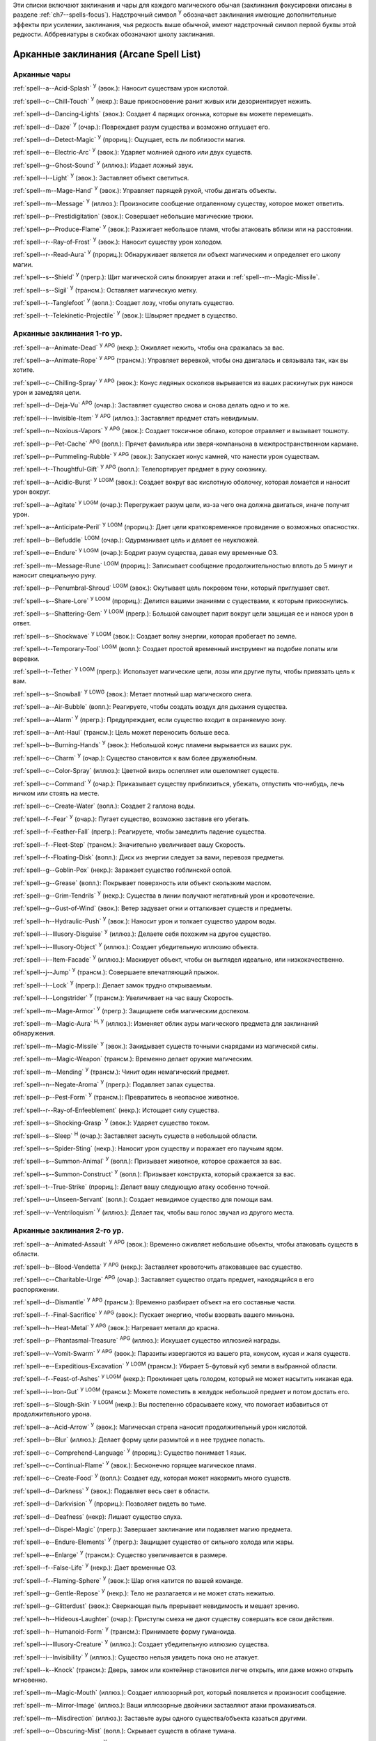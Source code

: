 .. title:: Списки заклинаний (Spell Lists)


Эти списки включают заклинания и чары для каждого магического обычая (заклинания фокусировки описаны в разделе :ref:`ch7--spells-focus`).
Надстрочный символ :sup:`У` обозначает заклинания имеющие дополнительные эффекты при усилении, заклинания, чья редкость выше обычной, имеют надстрочный символ первой буквы этой редкости.
Аббревиатуры в скобках обозначают школу заклинания.


.. _spells-list--Arcane:

Арканные заклинания (Arcane Spell List)
~~~~~~~~~~~~~~~~~~~~~~~~~~~~~~~~~~~~~~~~~~~~~~~~~~~~~~~~~~~~~~~~~~~~~~~~~~~~~~~~~~~~~~~

.. _spells-list--Arcane--Cantrips:

Арканные чары
"""""""""""""""""""""""""""""""""""""""""""""""""""""""""""""""""""""""""""""""""""""

:ref:`spell--a--Acid-Splash` :sup:`У` (эвок.): Наносит существам урон кислотой.

:ref:`spell--c--Chill-Touch` :sup:`У` (некр.): Ваше прикосновение ранит живых или дезориентирует нежить.

:ref:`spell--d--Dancing-Lights` (эвок.): Создает 4 парящих огонька, которые вы можете перемещать.

:ref:`spell--d--Daze` :sup:`У` (очар.): Повреждает разум существа и возможно оглушает его.

:ref:`spell--d--Detect-Magic` :sup:`У` (прориц.): Ощущает, есть ли поблизости магия.

:ref:`spell--e--Electric-Arc` :sup:`У` (эвок.): Ударяет молнией одного или двух существ.

:ref:`spell--g--Ghost-Sound` :sup:`У` (иллюз.): Издает ложный звук.

:ref:`spell--l--Light` :sup:`У` (эвок.): Заставляет объект светиться.

:ref:`spell--m--Mage-Hand` :sup:`У` (эвок.): Управляет парящей рукой, чтобы двигать объекты.

:ref:`spell--m--Message` :sup:`У` (иллюз.): Произносите сообщение отдаленному существу, которое может ответить.

:ref:`spell--p--Prestidigitation` (эвок.): Совершает небольшие магические трюки.

:ref:`spell--p--Produce-Flame` :sup:`У` (эвок.): Разжигает небольшое пламя, чтобы атаковать вблизи или на расстоянии.

:ref:`spell--r--Ray-of-Frost` :sup:`У` (эвок.): Наносит существу урон холодом.

:ref:`spell--r--Read-Aura` :sup:`У` (прориц.): Обнаруживает является ли объект магическим и определяет его школу магии.

:ref:`spell--s--Shield` :sup:`У` (прегр.): Щит магической силы блокирует атаки и :ref:`spell--m--Magic-Missile`.

:ref:`spell--s--Sigil` :sup:`У` (трансм.): Оставляет магическую метку.

:ref:`spell--t--Tanglefoot` :sup:`У` (вопл.): Создает лозу, чтобы опутать существо.

:ref:`spell--t--Telekinetic-Projectile` :sup:`У` (эвок.): Швыряет предмет в существо.



Арканные заклинания 1-го ур.
"""""""""""""""""""""""""""""""""""""""""""""""""""""""""""""""""""""""""""""""""""""

:ref:`spell--a--Animate-Dead` :sup:`У` :sup:`APG` (некр.): Оживляет нежить, чтобы она сражалась за вас.

:ref:`spell--a--Animate-Rope` :sup:`У` :sup:`APG` (трансм.): Управляет веревкой, чтобы она двигалась и связывала так, как вы хотите.

:ref:`spell--c--Chilling-Spray` :sup:`У` :sup:`APG` (эвок.): Конус ледяных осколков вырывается из ваших раскинутых рук нанося урон и замедляя цели.

:ref:`spell--d--Deja-Vu` :sup:`APG` (очар.): Заставляет существо снова и снова делать одно и то же.

:ref:`spell--i--Invisible-Item` :sup:`У` :sup:`APG` (иллюз.): Заставляет предмет стать невидимым.

:ref:`spell--n--Noxious-Vapors` :sup:`У` :sup:`APG` (эвок.): Создает токсичное облако, которое отравляет и вызывает тошноту.

:ref:`spell--p--Pet-Cache` :sup:`APG` (вопл.): Прячет фамильяра или зверя-компаньона в межпространственном кармане.

:ref:`spell--p--Pummeling-Rubble` :sup:`У` :sup:`APG` (эвок.): Запускает конус камней, что нанести урон существам.

:ref:`spell--t--Thoughtful-Gift` :sup:`У` :sup:`APG` (вопл.): Телепортирует предмет в руку союзнику.

:ref:`spell--a--Acidic-Burst` :sup:`У` :sup:`LOGM` (эвок.): Создает вокруг вас кислотную оболочку, которая ломается и наносит урон вокруг.

:ref:`spell--a--Agitate` :sup:`У` :sup:`LOGM` (очар.): Перегружает разум цели, из-за чего она должна двигаться, иначе получит урон.

:ref:`spell--a--Anticipate-Peril` :sup:`У` :sup:`LOGM` (прориц.): Дает цели кратковременное провидение о возможных опасностях.

:ref:`spell--b--Befuddle` :sup:`LOGM` (очар.): Одурманивает цель и делает ее неуклюжей.

:ref:`spell--e--Endure` :sup:`У` :sup:`LOGM` (очар.): Бодрит разум существа, давая ему временные ОЗ.

:ref:`spell--m--Message-Rune` :sup:`LOGM` (прориц.): Записывает сообщение продолжительностью вплоть до 5 минут и наносит специальную руну.

:ref:`spell--p--Penumbral-Shroud` :sup:`LOGM` (эвок.): Окутывает цель покровом тени, который приглушает свет.

:ref:`spell--s--Share-Lore` :sup:`У` :sup:`LOGM` (прориц.): Делится вашими знаниями с существами, к которым прикоснулись.

:ref:`spell--s--Shattering-Gem` :sup:`У` :sup:`LOGM` (прегр.): Большой самоцвет парит вокруг цели защищая ее и нанося урон в ответ.

:ref:`spell--s--Shockwave` :sup:`У` :sup:`LOGM` (эвок.): Создает волну энергии, которая пробегает по земле.

:ref:`spell--t--Temporary-Tool` :sup:`LOGM` (вопл.): Создает простой временный инструмент на подобие лопаты или веревки.

:ref:`spell--t--Tether` :sup:`У` :sup:`LOGM` (прегр.): Использует магические цепи, лозы или другие путы, чтобы привязать цель к вам.

:ref:`spell--s--Snowball` :sup:`У` :sup:`LOWG` (эвок.): Метает плотный шар магического снега.

:ref:`spell--a--Air-Bubble` (вопл.): Реагируете, чтобы создать воздух для дыхания существа.

:ref:`spell--a--Alarm` :sup:`У` (прегр.): Предупреждает, если существо входит в охраняемую зону.

:ref:`spell--a--Ant-Haul` (трансм.): Цель может переносить больше веса.

:ref:`spell--b--Burning-Hands` :sup:`У` (эвок.): Небольшой конус пламени вырывается из ваших рук.

:ref:`spell--c--Charm` :sup:`У` (очар.): Существо становится к вам более дружелюбным.

:ref:`spell--c--Color-Spray` (иллюз.): Цветной вихрь ослепляет или ошеломляет существ.

:ref:`spell--c--Command` :sup:`У` (очар.): Приказывает существу приблизиться, убежать, отпустить что-нибудь, лечь ничком или стоять на месте.

:ref:`spell--c--Create-Water` (вопл.): Создает 2 галлона воды.

:ref:`spell--f--Fear` :sup:`У` (очар.): Пугает существо, возможно заставив его убегать.

:ref:`spell--f--Feather-Fall` (прегр.): Реагируете, чтобы замедлить падение существа.

:ref:`spell--f--Fleet-Step` (трансм.): Значительно увеличивает вашу Скорость.

:ref:`spell--f--Floating-Disk` (вопл.): Диск из энергии следует за вами, перевозя предметы.

:ref:`spell--g--Goblin-Pox` (некр.): Заражает существо гоблинской оспой.

:ref:`spell--g--Grease` (вопл.): Покрывает поверхность или объект скользким маслом.

:ref:`spell--g--Grim-Tendrils` :sup:`У` (некр.): Существа в линии получают негативный урон и кровотечение.

:ref:`spell--g--Gust-of-Wind` (эвок.): Ветер задувает огни и отталкивает существ и предметы.

:ref:`spell--h--Hydraulic-Push` :sup:`У` (эвок.): Наносит урон и толкает существо ударом воды.

:ref:`spell--i--Illusory-Disguise` :sup:`У` (иллюз.): Делаете себя похожим на другое существо.

:ref:`spell--i--Illusory-Object` :sup:`У` (иллюз.): Создает убедительную иллюзию объекта.

:ref:`spell--i--Item-Facade` :sup:`У` (иллюз.): Маскирует объект, чтобы он выглядел идеально, или низкокачественно.

:ref:`spell--j--Jump` :sup:`У` (трансм.): Совершаете впечатляющий прыжок.

:ref:`spell--l--Lock` :sup:`У` (прегр.): Делает замок трудно открываемым.

:ref:`spell--l--Longstrider` :sup:`У` (трансм.): Увеличивает на час вашу Скорость.

:ref:`spell--m--Mage-Armor` :sup:`У` (прегр.): Защищаете себя магическим доспехом.

:ref:`spell--m--Magic-Aura` :sup:`Н, У` (иллюз.): Изменяет облик ауры магического предмета для заклинаний обнаружения.

:ref:`spell--m--Magic-Missile` :sup:`У` (эвок.): Закидывает существ точными снарядами из магической силы.

:ref:`spell--m--Magic-Weapon` (трансм.): Временно делает оружие магическим.

:ref:`spell--m--Mending` :sup:`У` (трансм.): Чинит один немагический предмет.

:ref:`spell--n--Negate-Aroma` :sup:`У` (прегр.): Подавляет запах существа.

:ref:`spell--p--Pest-Form` :sup:`У` (трансм.): Превратитесь в неопасное животное.

:ref:`spell--r--Ray-of-Enfeeblement` (некр.): Истощает силу существа.

:ref:`spell--s--Shocking-Grasp` :sup:`У` (эвок.): Ударяет существо током.

:ref:`spell--s--Sleep` :sup:`Н` (очар.): Заставляет заснуть существ в небольшой области.

:ref:`spell--s--Spider-Sting` (некр.): Наносит урон существу и поражает его паучьим ядом.

:ref:`spell--s--Summon-Animal` :sup:`У` (вопл.): Призывает животное, которое сражается за вас.

:ref:`spell--s--Summon-Construct` :sup:`У` (вопл.): Призывает конструкта, который сражается за вас.

:ref:`spell--t--True-Strike` (прориц.): Делает вашу следующую атаку особенно точной.

:ref:`spell--u--Unseen-Servant` (вопл.): Создает невидимое существо для помощи вам.

:ref:`spell--v--Ventriloquism` :sup:`У` (иллюз.): Делает так, чтобы ваш голос звучал из другого места.



Арканные заклинания 2-го ур.
"""""""""""""""""""""""""""""""""""""""""""""""""""""""""""""""""""""""""""""""""""""

:ref:`spell--a--Animated-Assault` :sup:`У` :sup:`APG` (эвок.): Временно оживляет небольшие объекты, чтобы атаковать существ в области.

:ref:`spell--b--Blood-Vendetta` :sup:`У` :sup:`APG` (некр.): Заставляет кровоточить атаковавшее вас существо.

:ref:`spell--c--Charitable-Urge` :sup:`APG` (очар.): Заставляет существо отдать предмет, находящийся в его распоряжении.

:ref:`spell--d--Dismantle` :sup:`У` :sup:`APG` (трансм.): Временно разбирает объект на его составные части.

:ref:`spell--f--Final-Sacrifice` :sup:`У` :sup:`APG` (эвок.): Пускает энергию, чтобы взорвать вашего миньона.

:ref:`spell--h--Heat-Metal` :sup:`У` :sup:`APG` (эвок.): Нагревает металл до красна.

:ref:`spell--p--Phantasmal-Treasure` :sup:`APG` (иллюз.): Искушает существо иллюзией награды.

:ref:`spell--v--Vomit-Swarm` :sup:`У` :sup:`APG` (эвок.): Паразиты извергаются из вашего рта, конусом, кусая и жаля существ.

:ref:`spell--e--Expeditious-Excavation` :sup:`У` :sup:`LOGM` (трансм.): Убирает 5-футовый куб земли в выбранной области.

:ref:`spell--f--Feast-of-Ashes` :sup:`У` :sup:`LOGM` (некр.): Проклинает цель голодом, который не может насытить никакая еда.

:ref:`spell--i--Iron-Gut` :sup:`У` :sup:`LOGM` (трансм.): Можете поместить в желудок небольшой предмет и потом достать его.

:ref:`spell--s--Slough-Skin` :sup:`У` :sup:`LOGM` (некр.): Вы постепенно сбрасываете кожу, что помогает избавиться от продолжительного урона.

:ref:`spell--a--Acid-Arrow` :sup:`У` (эвок.): Магическая стрела наносит продолжительный урон кислотой.

:ref:`spell--b--Blur` (иллюз.): Делает форму цели размытой и в нее труднее попасть.

:ref:`spell--c--Comprehend-Language` :sup:`У` (прориц.): Существо понимает 1 язык.

:ref:`spell--c--Continual-Flame` :sup:`У` (эвок.): Бесконечно горящее магическое пламя.

:ref:`spell--c--Create-Food` :sup:`У` (вопл.): Создает еду, которая может накормить много существ.

:ref:`spell--d--Darkness` :sup:`У` (эвок.): Подавляет весь свет в области.

:ref:`spell--d--Darkvision` :sup:`У` (прориц.): Позволяет видеть во тьме.

:ref:`spell--d--Deafness` (некр): Лишает существо слуха.

:ref:`spell--d--Dispel-Magic` (прегр.): Завершает заклинание или подавляет магию предмета.

:ref:`spell--e--Endure-Elements` :sup:`У` (прегр.): Защищает существо от сильного холода или жары.

:ref:`spell--e--Enlarge` :sup:`У` (трансм.): Существо увеличивается в размере.

:ref:`spell--f--False-Life` :sup:`У` (некр.): Дает временные ОЗ.

:ref:`spell--f--Flaming-Sphere` :sup:`У` (эвок.): Шар огня катится по вашей команде.

:ref:`spell--g--Gentle-Repose` :sup:`У` (некр.): Тело не разлагается и не может стать нежитью.

:ref:`spell--g--Glitterdust` (эвок.): Сверкающая пыль прерывает невидимость и мешает зрению.

:ref:`spell--h--Hideous-Laughter` (очар.): Приступы смеха не дают существу совершать все свои действия.

:ref:`spell--h--Humanoid-Form` :sup:`У` (трансм.): Принимаете форму гуманоида.

:ref:`spell--i--Illusory-Creature` :sup:`У` (иллюз.): Создает убедительную иллюзию существа.

:ref:`spell--i--Invisibility` :sup:`У` (иллюз.): Существо нельзя увидеть пока оно не атакует.

:ref:`spell--k--Knock` (трансм.): Дверь, замок или контейнер становится легче открыть, или даже можно открыть мгновенно.

:ref:`spell--m--Magic-Mouth` (иллюз.): Создает иллюзорный рот, который появляется и произносит сообщение.

:ref:`spell--m--Mirror-Image` (иллюз.): Ваши иллюзорные двойники заставляют атаки промахиваться.

:ref:`spell--m--Misdirection` (иллюз.): Заставьте ауры одного существа/объекта казаться другими.

:ref:`spell--o--Obscuring-Mist` (вопл.): Скрывает существ в облаке тумана.

:ref:`spell--p--Phantom-Steed` :sup:`У` (вопл.): Создает магическую лошадь.

:ref:`spell--r--Resist-Energy` :sup:`У` (прегр.): Защищает существо от повреждений одного типа энергии.

:ref:`spell--s--See-Invisibility` :sup:`У` (прориц.): Видеть невидимых существ и объекты.

:ref:`spell--s--Shrink` :sup:`У` (трансм.): Уменьшает готовое существо до крошечного размера.

:ref:`spell--s--Spectral-Hand` (некр.): Создает полуматериальную руку, которая касается существ, чтобы направить на них ваши заклинания.

:ref:`spell--s--Spider-Climb` :sup:`У` (трансм.): Дает существу Скорость карабканья.

:ref:`spell--s--Summon-Elemental` :sup:`У` (вопл.): Призывает элементаля сражаться за вас.

:ref:`spell--t--Telekinetic-Maneuver` (эвок.): Телекинетически Разоружает, Толкает или Опрокидывает существо.

:ref:`spell--t--Touch-of-Idiocy` (очар.): Касанием притупляет сознание цели.

:ref:`spell--w--Water-Breathing` :sup:`У` (трансм.): Позволяет существам дышать под водой.

:ref:`spell--w--Water-Walk` :sup:`У` (трансм.): Поддерживает существо, так что оно может ходить по воде.

:ref:`spell--w--Web` :sup:`У` (вопл.): Создает паутину, которая мешает существам двигаться.



Арканные заклинания 3-го ур.
"""""""""""""""""""""""""""""""""""""""""""""""""""""""""""""""""""""""""""""""""""""

:ref:`spell--a--Agonizing-Despair` :sup:`У` :sup:`APG` (очар.): Пугает существо и наносит ментальный урон.

:ref:`spell--a--Aqueous-Orb` :sup:`APG` (вопл.): Катает шар воды, чтобы тушить огонь и поглощать существ.

:ref:`spell--c--Cozy-Cabin` :sup:`APG` (вопл.): Создает временную хижину, защищающую от стихий.

:ref:`spell--c--Crashing-Wave` :sup:`У` :sup:`APG` (эвок.): Сокрушает врагов конусом воды.

:ref:`spell--c--Curse-of-Lost-Time` :sup:`У` :sup:`APG` (трансм.): Искусственно разрушает или состаривает цель.

:ref:`spell--f--Familiars-Face` :sup:`APG` (прориц.): Переносит сенсорные чувства в вашего зверя-компаньона или фамильяра.

:ref:`spell--s--Safe-Passage` :sup:`У` :sup:`APG` (прегр.): Делает область безопасной для прохода.

:ref:`spell--c--Cup-of-Dust` :sup:`У` :sup:`LOGM` (некр.): Проклинает цель жаждой, которую не может утолить никакое питье.

:ref:`spell--g--Gravity-Well` :sup:`У` :sup:`LOGM` (эвок.): Создаете сферу измененной гравитации, которая притягивает все в свой центр.

:ref:`spell--s--Shifting-Sand` :sup:`У` :sup:`LOGM` (трансм.): Заставляет поверхность вспучиться.

:ref:`spell--b--Bind-Undead` (некр.): Берете неразумную нежить под свое управление.

:ref:`spell--b--Blindness` (некр.): Поражает цель слепотой.

:ref:`spell--c--Clairaudience` (прориц.): Слушать через невидимое магическое ухо.

:ref:`spell--d--Dream-Message` :sup:`У` (очар.): Посылает сообщение которое приходит во сне.

:ref:`spell--e--Earthbind` (трансм.): Опускает летающее существо на землю.

:ref:`spell--e--Enthrall` (очар.): Ваша речь завораживает существ.

:ref:`spell--f--Feet-to-Fins` :sup:`У` (трансм.): Превращает ноги существа в ласты, позволяя ему плавать, но замедляя на суше.

:ref:`spell--f--Fireball` :sup:`У` (эвок.): Взрыв огня в области сжигает существ.

:ref:`spell--g--Ghostly-Weapon` (трансм.): Заставляет оружие воздействовать на бестелесных существ.

:ref:`spell--g--Glyph-of-Warding` (прегр.): Сохраняет заклинание в символе, чтобы сделать ловушку.

:ref:`spell--h--Haste` :sup:`У` (трансм.): Ускоряет существо, так что оно может чаще атаковать или двигаться.

:ref:`spell--h--Hypnotic-Pattern` (иллюз.): Меняющиеся цвета ослепляют и завораживают существ.

:ref:`spell--i--Invisibility-Sphere` :sup:`У` (иллюз.): Вы и существа рядом с вами становитесь невидимыми во время исследования.

:ref:`spell--l--Levitate` (эвок.): Подымает объект или существо на несколько футов над землей.

:ref:`spell--l--Lightning-Bolt` :sup:`У` (эвок.): Молния ударяет всех существ в линии.

:ref:`spell--l--Locate` :sup:`Н, У` (прориц.): Узнает направление к объекту.

:ref:`spell--m--Meld-into-Stone` (трансм.): Сливаетесь с каменным блоком.

:ref:`spell--m--Mind-Reading` :sup:`Н` (прориц.): Читает поверхностные мысли существа.

:ref:`spell--n--Nondetection` :sup:`Н` (прегр.): Защищает существо или объект от магического обнаружения.

:ref:`spell--p--Paralyze` :sup:`У` (очар.): Замораживает существо на месте.

:ref:`spell--s--Secret-Page` (иллюз.): Изменяет внешний вид страницы.

:ref:`spell--s--Shrink-Item` (трансм.): Уменьшает объект до размера монеты.

:ref:`spell--s--Slow` :sup:`У` (трансм.): Замедляет существо, уменьшая количество его действий.

:ref:`spell--s--Stinking-Cloud` (вопл.): Образует облако, которое вызывает тошноту у существ.

:ref:`spell--v--Vampiric-Touch` :sup:`У` (некр.): Наносит касанием негативный урон и дает временные ОЗ.

:ref:`spell--w--Wall-of-Wind` (эвок.): Создет стену порывистого ветра, которая мешает движению и дистанционным атакам.



Арканные заклинания 4-го ур.
"""""""""""""""""""""""""""""""""""""""""""""""""""""""""""""""""""""""""""""""""""""

:ref:`spell--b--Bestial-Curse` :sup:`APG` (трансм.): Заставляет гуманоида получить черты зверя.

:ref:`spell--c--Countless-Eyes` :sup:`APG` (прориц.): Заставляет появиться магические глаза по всему телу существа.

:ref:`spell--d--Dull-Ambition` :sup:`APG` (очар.): Проклинает существо неудачей на отсутствие амбиций.

:ref:`spell--e--Enervation` :sup:`У` :sup:`APG` (некр.): Истощает энергию существа.

:ref:`spell--i--Ice-Storm` :sup:`У` :sup:`APG` (эвок.): Призываете штормовое облако, которое обрушивает на существ град.

:ref:`spell--s--Seal-Fate` :sup:`У` :sup:`APG` (некр.): Проклинает существо, что ему причинит вред определенный тип урона.

:ref:`spell--v--Vampiric-Maiden` :sup:`У` :sup:`APG` (некр.): Призрачная железная дева ранит существо и передает вам его жизненную силу.

:ref:`spell--r--Reflective-Scales` :sup:`У` :sup:`LOGM` (прегр.): Отращиваете цветные чешуйки поглощающие урон и взрывающиеся, высвобождая поглощенную энергию.

:ref:`spell--a--Aerial-Form` :sup:`У` (трансм.): Превращает вас в летающее существо.

:ref:`spell--b--Blink` :sup:`У` (вопл.): Перемещает между планами, исчезая и вновь появляясь.

:ref:`spell--c--Clairvoyance` (прориц.): Видит через невидимый магический глаз.

:ref:`spell--c--Confusion` :sup:`У` (очар.): Дурманит существо, заставляя его действовать случайным образом.

:ref:`spell--c--Creation` :sup:`У` (вопл.): Создает временный объект.

:ref:`spell--d--Detect-Scrying` :sup:`Н, У` (прориц.): Узнает действуют ли эффекты видения в области.

:ref:`spell--d--Dimension-Door` :sup:`У` (вопл.): Телепортируете себя на расстояние вплоть до 120 футов.

:ref:`spell--d--Dimensional-Anchor` (прегр.): Удерживает существо от телепортации или перемещения на другие планы.

:ref:`spell--d--Discern-Lies` :sup:`Н` (прориц.): Умело выявляет ложь и обман.

:ref:`spell--f--Fire-Shield` :sup:`У` (эвок.): Огни защищают вас от холода и ранят тех кто касается вас.

:ref:`spell--f--Fly` :sup:`У` (трансм.): Дает существу Скорость полета.

:ref:`spell--f--Freedom-of-Movement` (прегр.): Существо преодолевает то, что препятствует его движению.

:ref:`spell--g--Gaseous-Form` (трансм.): Превращает готовое существо в летающее облако.

:ref:`spell--g--Globe-of-Invulnerability` :sup:`Н` (прегр.): Магическая сфера противодействует заклинаниям которые попадут в нее.

:ref:`spell--h--Hallucinatory-Terrain` :sup:`Н, У` (иллюз.): Естественное окружение кажется другим видом местности.

:ref:`spell--n--Nightmare` (иллюз.): Насылает на сны существа тревожные кошмары.

:ref:`spell--o--Outcasts-Curse` (очар.): Проклинает существо на то, чтобы быть отталкивающим и раздражающим.

:ref:`spell--p--Phantasmal-Killer` :sup:`У` (иллюз.): Помещает зловещий образ в разум существа, чтобы напугать и возможно убить его.

:ref:`spell--p--Private-Sanctum` :sup:`Н` (прегр.): Черный туман препятствует чувствам, видениям и чтению мыслей тех кто внутри.

:ref:`spell--r--Resilient-Sphere` (прегр.): Создает сферу из силы, которая блокирует все, что проходит.

:ref:`spell--r--Rope-Trick` :sup:`Н` (вопл.): Оживляет веревку, которая поднимается к межпространственному укрытию.

:ref:`spell--s--Shape-Stone` (трансм.): Придает форму каменному кубу.

:ref:`spell--s--Solid-Fog` (вопл.): Создает тяжелый туман, который мешает видимости и через который тяжело двигаться.

:ref:`spell--s--Spell-Immunity` (прегр.): Называете заклинание, чей эффект не действует на вас.

:ref:`spell--s--Stoneskin` :sup:`У` (прегр.): Укрепляет кожу цели до состояния прочного камня.

:ref:`spell--s--Suggestion` :sup:`У` (очар.): Предлагает порядок действий, которому должно следовать существо.

:ref:`spell--t--Telepathy` :sup:`У` (прориц.): Телепатически общаетесь с существами поблизости.

:ref:`spell--v--Veil` :sup:`У` (иллюз.): Маскирует много существ под других существ.

:ref:`spell--w--Wall-of-Fire` :sup:`У` (эвок.): Создает пылающую стену обжигающую существ, которые проходят через нее.

:ref:`spell--w--Weapon-Storm` :sup:`У` (эвок.): Копирует оружие которое вы держите и атакует им многих существ.

:ref:`spell--d--Daydreamers-Curse` :sup:`Н` :sup:`AP164` (очар.): Проклинает цель легкомысленностью.

:ref:`spell--s--Savants-Curse` :sup:`Н` :sup:`AP164` (очар.): Проклинает цель отвлекающими сверхподробными деталями.

:ref:`spell--c--Call-The-Blood` :sup:`Н, У` :sup:`AP165` (некр.): Вытягивает кровь из цели и вы поглощаете ее.


Арканные заклинания 5-го ур.
"""""""""""""""""""""""""""""""""""""""""""""""""""""""""""""""""""""""""""""""""""""

:ref:`spell--b--Blister` :sup:`У` :sup:`APG` (некр.): Отращивает на существо большие волдыри и лопает их, чтобы разбрызгать кислоту.

:ref:`spell--g--Grisly-Growths` :sup:`У` :sup:`APG` (трансм.): У существа вырастают лишние конечности или органы, от чего также начинает тошнить увидевших это превращение.

:ref:`spell--i--Impaling-Spike` :sup:`У` :sup:`APG` (вопл.): Протыкает существо колом из холодного железа.

:ref:`spell--s--Secret-Chest` :sup:`APG` (вопл.): Прячет контейнер на Эфирном плане.

:ref:`spell--t--Transmute-Rock-and-Mud` :sup:`У` :sup:`APG` (трансм.): Превращает область камня в грязь или наоборот.

:ref:`spell--a--Acid-Storm` :sup:`У` :sup:`LOGM` (эвок.): Вызывает кислотный шторм.

:ref:`spell--b--Banishment` :sup:`У` (прегр.): Отправляет существо обратно на его родной план.

:ref:`spell--b--Black-Tentacles` (вопл.): Щупальцы хватают существ в области и наносят им урон.

:ref:`spell--c--Chromatic-Wall` :sup:`У` (прегр.): Стена света дает уникальную защиту в зависимости от ее цвета.

:ref:`spell--c--Cloak-of-Colors` (иллюз.): Яркие цвета ослепляют существ поблизости и атаки вызывают слепящие вспышки света.

:ref:`spell--c--Cloudkill` :sup:`У` (некр.): Причиняет урон ядом существам в облаке, которое перемещается в сторону от вас.

:ref:`spell--c--Cone-of-Cold` :sup:`У` (эвок.): Лютый холод наносит урон существам в конусе.

:ref:`spell--c--Control-Water` (эвок.): Поднимает или опускает уровень воды в большой области.

:ref:`spell--c--Crushing-Despair` :sup:`У` (очар.): Заставляет существо неудержимо рыдать.

:ref:`spell--d--Drop-Dead` :sup:`Н, У` (иллюз.): Кажется что цель умерла, но на самом деле становится невидимой.

:ref:`spell--e--Elemental-Form` :sup:`У` (трансм.): Превращает в элементаля.

:ref:`spell--f--False-Vision` :sup:`Н` (иллюз.): Обманывает заклинание видения.

:ref:`spell--h--Hallucination` :sup:`У` (иллюз.): Существо верит что вещь является другой, не может обнаружить/найти что-то или видит что-то, чего нет.

:ref:`spell--i--Illusory-Scene` :sup:`У` (иллюз.): Создает воображаемую сцену состоящую из нескольких существ и объектов.

:ref:`spell--m--Mariners-Curse` (некр.): Заражает существо проклятием бурлящего моря.

:ref:`spell--m--Mind-Probe` :sup:`Н` (прориц.): Раскрывает знания и воспоминания в разуме существа.

:ref:`spell--p--Passwall` :sup:`Н, У` (вопл.): Формирует туннель через стену.

:ref:`spell--p--Prying-Eye` (прориц.): Невидимый глаз передает вам то, что видит сам.

:ref:`spell--s--Sending` (прориц.): Отправляет ментальное сообщение существу, куда угодно на планете, и получает ответ.

:ref:`spell--s--Shadow-Siphon` (иллюз.): Реагируете, чтобы снизить урон от заклинания врага, сделав его частично иллюзорным.

:ref:`spell--s--Shadow-Walk` :sup:`Н` (вопл.): Быстро путешествуете через Теневой план.

:ref:`spell--s--Subconscious-Suggestion` :sup:`У` (очар): Внедряет ментальное внушение, которое должно быть выполнено при срабатывании триггера.

:ref:`spell--s--Summon-Dragon` :sup:`У` (вопл.): Призывает дракона сражаться за вас.

:ref:`spell--t--Telekinetic-Haul` (эвок.): Передвигает большой объект.

:ref:`spell--t--Telepathic-Bond` :sup:`Н` (прориц.): Соединяет разумы готовых существ, чтобы телепатически общаться на огромных расстояниях.

:ref:`spell--t--Tongues` :sup:`Н, У` (прориц.): Позволяет существу понимать все языки и говорить на них.

:ref:`spell--w--Wall-of-Ice` :sup:`У` (эвок.): Формирует ледяную стену, толщиной в 1 фут, которая блокирует обзор и может наносить урон холодом.

:ref:`spell--w--Wall-of-Stone` :sup:`У` (вопл.): Создает стену из камня.



Арканные заклинания 6-го ур.
"""""""""""""""""""""""""""""""""""""""""""""""""""""""""""""""""""""""""""""""""""""

:ref:`spell--b--Baleful-Polymorph` (трансм.): Превращает существо в безвредное животное.

:ref:`spell--c--Chain-Lightning` :sup:`У` (эвок.): Молния перепрыгивает от существа к существу.

:ref:`spell--c--Collective-Transposition` :sup:`У` (вопл.): Телепортирует вплоть до 2 существ в новое место недалеко от вас.

:ref:`spell--d--Disintegrate` :sup:`У` (эвок.): Разрушает существо или предмет в пыль.

:ref:`spell--d--Dominate` :sup:`Н, У` (очар.): Существо должно подчиняться вашим приказам.

:ref:`spell--d--Dragon-Form` :sup:`У` (трансм.): Превращает в дракона.

:ref:`spell--f--Feeblemind` (очар.): Навсегда одурманивает существо.

:ref:`spell--f--Flesh-to-Stone` (трансм.): Превращает живое существо в каменную статую.

:ref:`spell--m--Mislead` (иллюз.): Становитесь невидимым и создаете своего двойника, который действует как вы.

:ref:`spell--p--Phantasmal-Calamity` :sup:`У` (иллюз.): Ментально ранит существо с помощью видений апокалипсиса.

:ref:`spell--p--Purple-Worm-Sting` (некр.): Наносит цели урон и заражает ее ядом фиолетового червя.

:ref:`spell--r--Repulsion` (прегр.): Не позволяет существам приближаться к вам.

:ref:`spell--s--Scrying` :sup:`Н` (прориц.): Шпионите за существом.

:ref:`spell--s--Spellwrack` (прегр.): Проклинает существо на получение урона, когда на него накладывается заклинание и снижает продолжительность его заклинаний.

:ref:`spell--t--Teleport` :sup:`Н, У` (вопл.): Перемещает вас и готовых существ на огромные расстояния.

:ref:`spell--t--True-Seeing` (прориц.): Позволяет видеть через иллюзии и трансмутации.

:ref:`spell--v--Vampiric-Exsanguination` :sup:`У` (некр.): Черпает кровь и жизненную силу у существ в конусе.

:ref:`spell--v--Vibrant-Pattern` (иллюз.): Создает узор из света который ослепляет или делает слепым.

:ref:`spell--w--Wall-of-Force` :sup:`У` (эвок.): Создает невидимую и крепкую стену из магической силы.



Арканные заклинания 7-го ур.
"""""""""""""""""""""""""""""""""""""""""""""""""""""""""""""""""""""""""""""""""""""

:ref:`spell--f--Force-Cage` :sup:`APG` (эвок.): Создает тюрьму из чистой магической силы.

:ref:`spell--t--Time-Beacon` :sup:`LOGM` (прориц.): Вы создаете маяк во времени, намереваясь вернуться к нему, если что-то пойдет не так.

:ref:`spell--c--Contingency` :sup:`У` (прегр.): Устанавливает заклинание, чтобы оно сработало позже, по выбранным ваши условиям.

:ref:`spell--d--Dimensional-Lock` :sup:`Н` (прегр.): Предотвращает телепортацию и планарное перемещение.

:ref:`spell--d--Duplicate-Foe` :sup:`У` (вопл.): Создает временную копию врага, которая сражается за вас.

:ref:`spell--e--Eclipse-Burst` :sup:`У` (некр.): Сфера тьмы причиняет урон холодом, вредя живым и преодолевая свет.

:ref:`spell--e--Energy-Aegis` :sup:`У` (прегр.): Существо получает сопротивление кислоте, холоду, электричеству, огню, силе, звуковому, негативному и позитивному урону.

:ref:`spell--f--Fiery-Body` :sup:`У` (трансм.): Превращает ваше тело в живое пламя.

:ref:`spell--m--Magnificent-Mansion` :sup:`Н` (вопл.): Призывает безопасное жилище в демиплане.

:ref:`spell--m--Mask-of-Terror` :sup:`У` (иллюз.): Пугающая иллюзорная внешность существа пугает наблюдателей.

:ref:`spell--p--Plane-Shift` :sup:`Н` (вопл.): Перемещает существ на другой план бытия.

:ref:`spell--p--Power-Word-Blind` :sup:`Н, У` (очар.): Произнесите слово, которое ослепляет существо.

:ref:`spell--p--Prismatic-Spray` (эвок.): Стреляет радужными лучами, которые имеют различные эффекты на существ в конусе.

:ref:`spell--p--Project-Image` :sup:`У` (иллюз.): Создаете иллюзию себя самого, через которую можете сотворять заклинания.

:ref:`spell--r--Reverse-Gravity` :sup:`Н` (эвок.): Переворачивает гравитационное притяжение в области.

:ref:`spell--s--Spell-Turning` :sup:`Н` (прегр.): Отражает заклинание обратно в заклинателя.

:ref:`spell--t--True-Target` (прориц.): Делает несколько атак по существу особенно точными.

:ref:`spell--w--Warp-Mind` (очар.): Приводит существо в замешательство, возможно даже навсегда.



Арканные заклинания 8-го ур.
"""""""""""""""""""""""""""""""""""""""""""""""""""""""""""""""""""""""""""""""""""""

:ref:`spell--a--Antimagic-Field` :sup:`Р` (прегр.): Магия не действует в области вокруг вас.

:ref:`spell--d--Disappearance` (иллюз.): Делает существо невидимым, тихим и необнаружимым любыми другими чувствами.

:ref:`spell--d--Discern-Location` :sup:`Н` (прориц.): Узнает точное местоположение цели в неограниченном диапазоне.

:ref:`spell--d--Dream-Council` (иллюз.): Общаетесь через общее сновидение.

:ref:`spell--e--Earthquake` :sup:`У` (эвок.): Сотрясает землю разрушительным землетрясением.

:ref:`spell--h--Horrid-Wilting` :sup:`У` (некр.): Вытягивает из существ влагу, нанося им урон.

:ref:`spell--m--Maze` (вопл.): Ловит существо во межпространственный лабиринт.

:ref:`spell--m--Mind-Blank` :sup:`Н` (прегр.): Защищает существо от ментальной магии и некоторых прорицаний.

:ref:`spell--m--Monstrosity-Form` :sup:`У` (трансм.): Превращает в мощного монстра.

:ref:`spell--p--Polar-Ray` :sup:`У` (эвок.): Сильный холод наносит урон и истощает существо.

:ref:`spell--p--Power-Word-Stun` :sup:`Н, У` (очар.): Произнесите слово, которое ошеломляет существо.

:ref:`spell--p--Prismatic-Wall` (прегр.): Создает защитную стену с 7 цветными слоями.

:ref:`spell--s--Scintillating-Pattern` (иллюз.): Палитра цвета ослепляет, приводит в замешательство и ошеломляет.

:ref:`spell--u--Uncontrollable-Dance` (очар.): Переполняет цель всепоглощающим желанием танцевать.

:ref:`spell--u--Unrelenting-Observation` (прориц.): Вы и другие существа используете видение, чтобы точно следить за субъектом.



Арканные заклинания 9-го ур.
"""""""""""""""""""""""""""""""""""""""""""""""""""""""""""""""""""""""""""""""""""""

:ref:`spell--d--Disjunction` :sup:`Н` (прегр.): Деактивирует или уничтожает магический предмет.

:ref:`spell--f--Foresight` (прориц.): Ощущаете когда существо в опасности и реагируете, чтобы защитить его с помощью удачи.

:ref:`spell--i--Implosion` :sup:`У` (эвок.): Вдавливает существо само в себя.

:ref:`spell--m--Massacre` :sup:`У` (некр.): Мгновенно убивает нескольких существ.

:ref:`spell--m--Meteor-Swarm` :sup:`У` (эвок.): Вызывает 4 взрывающихся метеоров.

:ref:`spell--p--Power-Word-Kill` :sup:`Н, У` (очар.): Произносите слово которое убивает существо.

:ref:`spell--p--Prismatic-Sphere` (прегр.): Создает защитную сферу состоящую из 7 цветных слоев.

:ref:`spell--r--Resplendent-Mansion` (вопл.): Создаете особняк, который существует один день.

:ref:`spell--s--Shapechange` (трансм.): Периодически превращаетесь в формы по вашему выбору.

:ref:`spell--t--Telepathic-Demand` (очар.): Посылает мысленное сообщение, которое побуждает существо к определенным действиям.

:ref:`spell--w--Weird` (иллюз.): Пугает, наносит ментальный урон и возможно убивает большое количество существ.



Арканные заклинания 10-го ур.
"""""""""""""""""""""""""""""""""""""""""""""""""""""""""""""""""""""""""""""""""""""

:ref:`spell--i--Indestructibility` :sup:`APG` (прегр.): Ненадолго становитесь иммунны ко всему.

:ref:`spell--c--Cataclysm` (эвок.): Вызывает мгновенный катаклизм.

:ref:`spell--g--Gate` :sup:`Н` (вопл.): Раскрывает портал на другой план.

:ref:`spell--r--Remake` :sup:`Н` (вопл.): Воссоздает уничтоженный объект.

:ref:`spell--t--Time-Stop` (трансм.): Ненадолго останавливает время для всех, кроме вас.

:ref:`spell--w--Wish` (прориц.): Загадываете желание, чтобы повторить заклинания и производить другие эффекты.








.. _spells-list--Divine:

Сакральные заклинания
~~~~~~~~~~~~~~~~~~~~~~~~~~~~~~~~~~~~~~~~~~~~~~~~~~~~~~~~~~~~~~~~~~~~~~~~~~~~~~~~~~~~~~~

Сакральные чары
"""""""""""""""""""""""""""""""""""""""""""""""""""""""""""""""""""""""""""""""""""""

:ref:`spell--s--Summon-Instrument` :sup:`У` :sup:`APG` (вопл.): Создает магический музыкальный инструмент.

:ref:`spell--c--Chill-Touch` :sup:`У` (некр.): Ваше прикосновение ранит живых или дезориентирует нежить.

:ref:`spell--d--Daze` :sup:`У` (очар.): Повреждает разум существа и возможно оглушает его.

:ref:`spell--d--Detect-Magic` :sup:`У` (прориц.): Ощущает, есть ли поблизости магия.

:ref:`spell--d--Disrupt-Undead` :sup:`У` (некр.): Наносит урон нежити позитивной энергией.

:ref:`spell--d--Divine-Lance` :sup:`У` (эвок.): Выпускает божественную энергию, которая наносит урон в зависимости от мировоззрения вашего божества.

:ref:`spell--f--Forbidding-Ward` :sup:`У` (прегр.): Защищает союзника от одного конкретного врага.

:ref:`spell--g--Guidance` (прориц.): Божественное наставление улучшает один бросок.

:ref:`spell--k--Know-Direction` :sup:`У` (прориц.): Узнает где находится север.

:ref:`spell--l--Light` :sup:`У` (эвок.): Заставляет объект светиться.

:ref:`spell--m--Message` :sup:`У` (иллюз.): Произносите сообщение отдаленному существу, которое может ответить.

:ref:`spell--p--Prestidigitation` (эвок.): Совершает небольшие магические трюки.

:ref:`spell--r--Read-Aura` :sup:`У` (прориц.): Обнаруживает является ли объект магическим и определяет его школу магии.

:ref:`spell--s--Shield` :sup:`У` (прегр.): Щит магической силы блокирует атаки и :ref:`spell--m--Magic-Missile`.

:ref:`spell--s--Sigil` :sup:`У` (трансм.): Оставляет магическую метку.

:ref:`spell--s--Stabilize` (некр.): Стабилизирует существо находящееся при смерти.



Сакральные заклинания 1-го ур.
"""""""""""""""""""""""""""""""""""""""""""""""""""""""""""""""""""""""""""""""""""""

:ref:`spell--a--Animate-Dead` :sup:`У` :sup:`APG` (некр.): Оживляет нежить, чтобы она сражалась за вас.

:ref:`spell--m--Magic-Stone` :sup:`APG` (некр.): Превращает обычные камни в магический снаряд для пращи, который особенно опасен для нежити.

:ref:`spell--p--Pet-Cache` :sup:`APG` (вопл.): Прячет фамильяра или зверя-компаньона в межпространственном кармане.

:ref:`spell--t--Thoughtful-Gift` :sup:`У` :sup:`APG` (вопл.): Телепортирует предмет в руку союзнику.

:ref:`spell--a--Air-Bubble` (вопл.): Реагируете, чтобы создать воздух для дыхания существа.

:ref:`spell--a--Alarm` :sup:`У` (прегр.): Предупреждает, если существо входит в охраняемую зону.

:ref:`spell--b--Bane` (очар.): Ослабляет атаки врагов в ауре вокруг вас.

:ref:`spell--b--Bless` (очар.): Усиливает атаки союзников в ауре вокруг вас.

:ref:`spell--c--Command` :sup:`У` (очар.): Приказывает существу приблизиться, убежать, отпустить что-нибудь, лечь ничком или стоять на месте.

:ref:`spell--c--Create-Water` (вопл.): Создает 2 галлона воды.

:ref:`spell--d--Detect-Alignment` :sup:`Н, У` (прориц.): Видит ауры выбранного мировоззрения.

:ref:`spell--d--Detect-Poison` :sup:`Н, У` (прориц.): Определяет является ли объект или существо отравленным или ядовитым.

:ref:`spell--d--Disrupting-Weapons` :sup:`У` (некр.): Оружие наносит позитивный урон по нежити.

:ref:`spell--f--Fear` :sup:`У` (очар.): Пугает существо, возможно заставив его убегать.

:ref:`spell--h--Harm` :sup:`У` (некр.): Негативная энергия вредит живым или исцеляет нежить, либо одно существо, либо всех в области.

:ref:`spell--h--Heal` :sup:`У` (некр.): Позитивная энергия исцеляет живых и ранит нежить, либо одно существо, либо всех в области.

:ref:`spell--l--Lock` :sup:`У` (прегр.): Делает замок трудно открываемым.

:ref:`spell--m--Magic-Weapon` (трансм.): Временно делает оружие магическим.

:ref:`spell--m--Mending` :sup:`У` (трансм.): Чинит один немагический предмет.

:ref:`spell--p--Protection` :sup:`Н` (прегр.): Защищает существо от выбранного мировоззрения.

:ref:`spell--p--Purify-Food-And-Drink` (некр.): Делает напитки и блюда безопасными.

:ref:`spell--r--Ray-of-Enfeeblement` (некр.): Истощает силу существа.

:ref:`spell--s--Sanctuary` (прегр.): Не позволяет нападать на существо.

:ref:`spell--s--Spirit-Link` :sup:`У` (некр.): Непрерывно передает ваше здоровье кому-то другому.

:ref:`spell--v--Ventriloquism` :sup:`У` (иллюз.): Делает так, чтобы ваш голос звучал из другого места.



Сакральные заклинания 2-го ур.
"""""""""""""""""""""""""""""""""""""""""""""""""""""""""""""""""""""""""""""""""""""

:ref:`spell--b--Blood-Vendetta` :sup:`У` :sup:`APG` (некр.): Заставляет кровоточить атаковавшее вас существо.

:ref:`spell--c--Charitable-Urge` :sup:`APG` (очар.): Заставляет существо отдать предмет, находящийся в его распоряжении.

:ref:`spell--f--Final-Sacrifice` :sup:`У` :sup:`APG` (эвок.): Пускает энергию, чтобы взорвать вашего миньона.

:ref:`spell--r--Reapers-Lantern` :sup:`APG` (некр.): Призрачный фонарь уменьшает исцеление живых и ослабляет нежить.

:ref:`spell--s--Spirit-Sense` :sup:`У` :sup:`APG` (прориц.): Находит духов и призраки.

:ref:`spell--s--Sudden-Blight` :sup:`У` :sup:`APG` (некр.): Разлагает растения и живых существ.

:ref:`spell--b--Brand-the-Impenitent` :sup:`LOGM` (прегр.): Ставит клеймо, которое видно последователям вашей веры и не дает существу скрыться.

:ref:`spell--a--Augury` (прориц.): Предсказание, будет ли то или иное действие успешным.

:ref:`spell--c--Calm-Emotions` (очар.): Подавляет сильные эмоции и враждебность.

:ref:`spell--c--Comprehend-Language` :sup:`У` (прориц.): Существо понимает 1 язык.

:ref:`spell--c--Continual-Flame` :sup:`У` (эвок.): Бесконечно горящее магическое пламя.

:ref:`spell--c--Create-Food` :sup:`У` (вопл.): Создает еду, которая может накормить много существ.

:ref:`spell--d--Darkness` :sup:`У` (эвок.): Подавляет весь свет в области.

:ref:`spell--d--Darkvision` :sup:`У` (прориц.): Позволяет видеть во тьме.

:ref:`spell--d--Deafness` (некр): Лишает существо слуха.

:ref:`spell--d--Death-Knell` (некр.): Приканчивает существо на грани смерти.

:ref:`spell--d--Dispel-Magic` (прегр.): Завершает заклинание или подавляет магию предмета.

:ref:`spell--e--Endure-Elements` :sup:`У` (прегр.): Защищает существо от сильного холода или жары.

:ref:`spell--e--Enhance-Victuals` :sup:`У` (трансм.): Улучшает еду и напитки, и убирает яды.

:ref:`spell--f--Faerie-Fire` (эвок.): Цветное свечение мешает существам стать скрытыми или невидимыми.

:ref:`spell--g--Gentle-Repose` :sup:`У` (некр.): Тело не разлагается и не может стать нежитью.

:ref:`spell--g--Ghoulish-Cravings` (некр.): Заражает существо лихорадкой упыря.

:ref:`spell--r--Remove-Fear` :sup:`У` (очар.): Избавляет существо от его страхов.

:ref:`spell--r--Remove-Paralysis` :sup:`У` (некр.): Избавляет существо от паралича.

:ref:`spell--r--Resist-Energy` :sup:`У` (прегр.): Защищает существо от повреждений одного типа энергии.

:ref:`spell--r--Restoration` :sup:`У` (некр.): Понижает состояние или ослабляет токсин.

:ref:`spell--r--Restore-Senses` :sup:`У` (некр.): Избавляет от эффектов слепоты и глухоты.

:ref:`spell--s--See-Invisibility` :sup:`У` (прориц.): Видеть невидимых существ и объекты.

:ref:`spell--s--Shield-Other` (некр.): Впитывает половину урона, которые бы получил союзник.

:ref:`spell--s--Silence` :sup:`У` (иллюз.): Заглушает все звуки от существа.

:ref:`spell--s--Sound-Burst` :sup:`У` (эвок.): Повреждает и оглушает существ мощным грохотом.

:ref:`spell--s--Spiritual-Weapon` :sup:`У` (эвок.): Материализует божественное оружие из силы, которое появляется и неоднократно атакует.

:ref:`spell--s--Status` :sup:`У` (прориц.): Следит за местоположением готового существа и его благополучием.

:ref:`spell--u--Undetectable-Alignment` :sup:`Н` (прегр.): Делает существо или объект выглядящим нейтральным для обнаружения мировоззрения.

:ref:`spell--w--Water-Breathing` :sup:`У` (трансм.): Позволяет существам дышать под водой.

:ref:`spell--w--Water-Walk` :sup:`У` (трансм.): Поддерживает существо, так что оно может ходить по воде.



Сакральные заклинания 3-го ур.
"""""""""""""""""""""""""""""""""""""""""""""""""""""""""""""""""""""""""""""""""""""

:ref:`spell--a--Agonizing-Despair` :sup:`У` :sup:`APG` (очар.): Пугает существо и наносит ментальный урон.

:ref:`spell--f--Familiars-Face` :sup:`APG` (прориц.): Переносит сенсорные чувства в вашего зверя-компаньона или фамильяра.

:ref:`spell--s--Safe-Passage` :sup:`У` :sup:`APG` (прегр.): Делает область безопасной для прохода.

:ref:`spell--s--Show-the-Way` :sup:`У` :sup:`LOGM` (прориц.): Вы и союзники получаете сверхъестественные знания о предстоящем пути.

:ref:`spell--w--Whirling-Scarves` :sup:`У` :sup:`LOGM` (прегр.): Окружает вас вихрем шарфов из силы, которые закрывают вас и дезориентируют врагов.

:ref:`spell--b--Bind-Undead` (некр.): Берете неразумную нежить под свое управление.

:ref:`spell--b--Blindness` (некр.): Поражает цель слепотой.

:ref:`spell--c--Chilling-Darkness` :sup:`У` (эвок.): Луч зловещей тьмы наносит урон холодом, противодействует свету и наносит раны небожителям.

:ref:`spell--c--Circle-of-Protection` :sup:`Н, У` (прегр.): Существо излучает ауру, защищающую от мировоззрения находящихся внутри.

:ref:`spell--c--Crisis-of-Faith` :sup:`У` (очар.): Причиняет ментальный урон и может лишить верующего способности колдовать.

:ref:`spell--d--Dream-Message` :sup:`У` (очар.): Посылает сообщение которое приходит во сне.

:ref:`spell--g--Glyph-of-Warding` (прегр.): Сохраняет заклинание в символе, чтобы сделать ловушку.

:ref:`spell--h--Heroism` :sup:`У` (очар.): Подстегивает внутренний героизм существа, чтобы сделать его более умелым.

:ref:`spell--l--Locate` :sup:`Н, У` (прориц.): Узнает направление к объекту.

:ref:`spell--n--Neutralize-Poison` (некр.): Исцеляет яд действующий на существо.

:ref:`spell--r--Remove-Disease` (некр.): Исцеляет болезнь действующую на существо.

:ref:`spell--s--Sanctified-Ground` (прегр.): Создает на 24 часа область защиты от аберраций, небожителей, драконов, бесов, или нежити.

:ref:`spell--s--Searing-Light` :sup:`У` (эвок.): Луч жгучего света наносит дополнительный урон нежити и бесам, а так же противодействует тьме.

:ref:`spell--v--Vampiric-Touch` :sup:`У` (некр.): Наносит касанием негативный урон и дает временные ОЗ.

:ref:`spell--w--Wanderers-Guide` (прориц.): Находит идеальный маршрут к месту.

:ref:`spell--z--Zone-of-Truth` :sup:`Н` (очар.): Вынуждает существ говорить правду.



Сакральные заклинания 4-го ур.
"""""""""""""""""""""""""""""""""""""""""""""""""""""""""""""""""""""""""""""""""""""

:ref:`spell--d--Dull-Ambition` :sup:`APG` (очар.): Проклинает существо неудачей на отсутствие амбиций.

:ref:`spell--e--Enervation` :sup:`У` :sup:`APG` (некр.): Истощает энергию существа.

:ref:`spell--g--Ghostly-Tragedy` :sup:`Н` :sup:`APG` (прориц.): Заставляет духов воспроизвести жестокое событие.

:ref:`spell--s--Seal-Fate` :sup:`У` :sup:`APG` (некр.): Проклинает существо, что ему причинит вред определенный тип урона.

:ref:`spell--v--Vampiric-Maiden` :sup:`У` :sup:`APG` (некр.): Призрачная железная дева ранит существо и передает вам его жизненную силу.

:ref:`spell--a--Air-Walk` (трансм.): Ходить по воздуху как по твердой земле.

:ref:`spell--a--Anathematic-Reprisal` :sup:`У` (очар.): Причиняет ментальную боль тому, кто совершает акт анафемы вашего божества.

:ref:`spell--d--Dimensional-Anchor` (прегр.): Удерживает существо от телепортации или перемещения на другие планы.

:ref:`spell--d--Discern-Lies` :sup:`Н` (прориц.): Умело выявляет ложь и обман.

:ref:`spell--d--Divine-Wrath` :sup:`У` (эвок.): Наносит урон и мешает существам, чье мировоззрение противоположно вашему божеству.

:ref:`spell--f--Freedom-of-Movement` (прегр.): Существо преодолевает то, что препятствует его движению.

:ref:`spell--g--Globe-of-Invulnerability` :sup:`Н` (прегр.): Магическая сфера противодействует заклинаниям которые попадут в нее.

:ref:`spell--h--Holy-Cascade` :sup:`У` (эвок.): Превращает пузырек :ref:`item--Holy-Water` во взрыв из святой воды.

:ref:`spell--o--Outcasts-Curse` (очар.): Проклинает существо на то, чтобы быть отталкивающим и раздражающим.

:ref:`spell--r--Read-Omens` :sup:`Н` (прориц.): Получаете совет о предстоящем событии.

:ref:`spell--r--Remove-Curse` (некр.): Противодействует проклятию, поразившему существо.

:ref:`spell--s--Spell-Immunity` (прегр.): Называете заклинание, чей эффект не действует на вас.

:ref:`spell--t--Talking-Corpse` :sup:`Н` (некр.): Заставляет труп ответить на 3 вопроса.

:ref:`spell--v--Vital-Beacon` :sup:`У` (некр.): Излучает жизненную силу, которая исцеляет существ прикасающихся к вам.



Сакральные заклинания 5-го ур.
"""""""""""""""""""""""""""""""""""""""""""""""""""""""""""""""""""""""""""""""""""""

:ref:`spell--w--Wall-of-Flesh` :sup:`APG` (некр.): Создает стену из живой плоти.

:ref:`spell--a--Abyssal-Plague` (некр.): Накладывает истощающее проклятие.

:ref:`spell--b--Banishment` :sup:`У` (прегр.): Отправляет существо обратно на его родной план.

:ref:`spell--b--Breath-of-Life` (некр.): Среагируйте, чтобы оживить существо в момент его смерти.

:ref:`spell--d--Death-Ward` (прегр.): Защищает существо от негативных эффектов.

:ref:`spell--d--Drop-Dead` :sup:`Н, У` (иллюз.): Кажется что цель умерла, но на самом деле становится невидимой.

:ref:`spell--f--Flame-Strike` :sup:`У` (эвок.): Призывает с неба божественный огонь.

:ref:`spell--p--Prying-Eye` (прориц.): Невидимый глаз передает вам то, что видит сам.

:ref:`spell--s--Sending` (прориц.): Отправляет ментальное сообщение существу, куда угодно на планете, и получает ответ.

:ref:`spell--s--Shadow-Blast` :sup:`У` (эвок.): Сформируйте конус/взрыв/линию теневой энергии, чтобы нанести урон выбранного типа.

:ref:`spell--s--Spiritual-Guardian` :sup:`У` (прегр.): Создает магического стража, чтобы атаковать по вашей команде и получать часть урона вместо ваших союзников.

:ref:`spell--s--Summon-Celestial` :sup:`У` (вопл.): Призывает небожителя сражаться за вас.

:ref:`spell--s--Summon-Fiend` :sup:`У` (вопл.): Призываете беса сражаться за вас.

:ref:`spell--t--Tongues` :sup:`Н, У` (прориц.): Позволяет существу понимать все языки и говорить на них.



Сакральные заклинания 6-го ур.
"""""""""""""""""""""""""""""""""""""""""""""""""""""""""""""""""""""""""""""""""""""

:ref:`spell--b--Blinding-Fury` :sup:`APG` (очар.): Проклинает существо, которое атакует вас, делая его жертв невидимыми для него.

:ref:`spell--s--Scintillating-Safeguard` :sup:`У` :sup:`APG` (прегр.): С помощью магического барьера реактивно защищаете несколько существ от вреда.

:ref:`spell--b--Blade-Barrier` :sup:`У` (эвок.): Формирует стену клинков, сделанных из силы.

:ref:`spell--f--Field-of-Life` :sup:`У` (некр.): Создает поле позитивной энергии, которое исцеляет живых и повреждает нежить.

:ref:`spell--r--Raise-Dead` :sup:`Н, У` (некр.): Возвращает мертвое существо к жизни.

:ref:`spell--r--Repulsion` (прегр.): Не позволяет существам приближаться к вам.

:ref:`spell--r--Righteous-Might` :sup:`У` (трансм.): Превращает в боевую форму с божественным оружием.

:ref:`spell--s--Spellwrack` (прегр.): Проклинает существо на получение урона, когда на него накладывается заклинание и снижает продолжительность его заклинаний.

:ref:`spell--s--Spirit-Blast` :sup:`У` (некр.): Повреждает духовную сущность существа.

:ref:`spell--s--Stone-Tell` :sup:`Н` (эвок.): Разговариваете с духами внутри естественного камня.

:ref:`spell--s--Stone-to-Flesh` (трансм.): Превращает обращенное в камень существо, обратно в плоть.

:ref:`spell--t--True-Seeing` (прориц.): Позволяет видеть через иллюзии и превращения.

:ref:`spell--v--Vampiric-Exsanguination` :sup:`У` (некр.): Черпает кровь и жизненную силу у существ в конусе.

:ref:`spell--z--Zealous-Conviction` :sup:`У` (очар.): Придает готовым существам непоколебимую убежденность и рвение.



Сакральные заклинания 7-го ур.
"""""""""""""""""""""""""""""""""""""""""""""""""""""""""""""""""""""""""""""""""""""

:ref:`spell--d--Dimensional-Lock` :sup:`Н` (прегр.): Предотвращает телепортацию и планарное перемещение.

:ref:`spell--d--Divine-Decree` :sup:`У` (эвок.): Существа, с мировоззрением отличным от вашего божества, получают урон, ослаблены, парализованы или изгоняются с плана.

:ref:`spell--d--Divine-Vessel` :sup:`У` (трансм.): Получаете аспекты служителя вашего божества.

:ref:`spell--e--Eclipse-Burst` :sup:`У` (некр.): Сфера тьмы причиняет урон холодом, вредя живым и преодолевая свет.

:ref:`spell--e--Energy-Aegis` :sup:`У` (прегр.): Существо получает сопротивление кислоте, холоду, электричеству, огню, силе, звуковому, негативному и позитивному урону.

:ref:`spell--e--Ethereal-Jaunt` :sup:`Н, У` (вопл.): Использует Эфирный план, чтобы двигаться сквозь объекты и по воздуху.

:ref:`spell--f--Finger-of-Death` :sup:`У` (некр.): Указываете на существо, чтобы нанести ему негативной урон и возможно мгновенно убить.

:ref:`spell--p--Plane-Shift` :sup:`Н` (вопл.): Перемещает существ на другой план бытия.

:ref:`spell--r--Regenerate` :sup:`У` (некр.): Заставляет существо исцеляться с течением времени, восстанавливать органы и присоединять отсеченные части тела.

:ref:`spell--s--Sunburst` :sup:`У` (эвок.): Сфера солнечного света наносит урон огнем, вредит нежити и преодолевает тьму.



Сакральные заклинания 8-го ур.
"""""""""""""""""""""""""""""""""""""""""""""""""""""""""""""""""""""""""""""""""""""

:ref:`spell--a--Antimagic-Field` :sup:`Р` (прегр.): Магия не действует в области вокруг вас.

:ref:`spell--d--Discern-Location` :sup:`Н` (прориц.): Узнает точное местоположение цели в неограниченном диапазоне.

:ref:`spell--d--Divine-Aura` (прегр.): Союзники в ауре имеют лучшую защиту и защищены от одного мировоззрения.

:ref:`spell--d--Divine-Inspiration` (очар.): Духовная энергия восстанавливает израсходованное заклинание существа.

:ref:`spell--m--Moment-of-Renewal` (некр.): Мгновенно дает дневной отдых.

:ref:`spell--s--Spiritual-Epidemic` (очар.): Ослабляет цель с помощью заразного проклятия.



Сакральные заклинания 9-го ур.
"""""""""""""""""""""""""""""""""""""""""""""""""""""""""""""""""""""""""""""""""""""

:ref:`spell--b--Bind-Soul` :sup:`Н` (некр.): Заточает душу умершего существа в драгоценный камень.

:ref:`spell--c--Crusade` :sup:`Н, У` (очар.): Существа становятся посвященными делу по вашему выбору.

:ref:`spell--f--Foresight` (прориц.): Ощущаете когда существо в опасности и реагируете, чтобы защитить его с помощью удачи.

:ref:`spell--m--Massacre` :sup:`У` (некр.): Мгновенно убивает нескольких существ.

:ref:`spell--o--Overwhelming-Presence` (очар.): Приобретаете божественное величие.

:ref:`spell--t--Telepathic-Demand` (очар.): Посылает мысленное сообщение, которое побуждает существо к определенным действиям.

:ref:`spell--w--Wail-of-the-Banshee` (некр.): Крик наносящий существам урон и истощающий их.

:ref:`spell--w--Weapon-of-Judgement` :sup:`У` (эвок.): Создает оружие, чтобы вынудить к атаке или миру.



Сакральные заклинания 10-го ур.
"""""""""""""""""""""""""""""""""""""""""""""""""""""""""""""""""""""""""""""""""""""

:ref:`spell--i--Indestructibility` :sup:`APG` (прегр.): Ненадолго становитесь иммунны ко всему.

:ref:`spell--a--Avatar` (трансм.): Превращаетесь в боевую форму определенную вашим божеством.

:ref:`spell--g--Gate` :sup:`Н` (вопл.): Раскрывает портал на другой план.

:ref:`spell--m--Miracle` (прориц.): Просите благословения для воспроизведения сакральных заклинаний.

:ref:`spell--r--Remake` :sup:`Н` (вопл.): Воссоздает уничтоженный объект.

:ref:`spell--r--Revival` (некр.): Исцеляет существ в области и временно возвращает мертвых к жизни.








.. _spells-list--Occult:

Оккультные заклинания
~~~~~~~~~~~~~~~~~~~~~~~~~~~~~~~~~~~~~~~~~~~~~~~~~~~~~~~~~~~~~~~~~~~~~~~~~~~~~~~~~~~~~~~

Оккультные чары
"""""""""""""""""""""""""""""""""""""""""""""""""""""""""""""""""""""""""""""""""""""

:ref:`spell--s--Summon-Instrument` :sup:`У` :sup:`APG` (вопл.): Создает магический музыкальный инструмент.

:ref:`spell--c--Chill-Touch` :sup:`У` (некр.): Ваше прикосновение ранит живых или дезориентирует нежить.

:ref:`spell--d--Dancing-Lights` (эвок.): Создает 4 парящих огонька, которые вы можете перемещать.

:ref:`spell--d--Daze` :sup:`У` (очар.): Повреждает разум существа и возможно оглушает его.

:ref:`spell--d--Detect-Magic` :sup:`У` (прориц.): Ощущает, есть ли поблизости магия.

:ref:`spell--f--Forbidding-Ward` :sup:`У` (прегр.): Защищает союзника от одного конкретного врага.

:ref:`spell--g--Ghost-Sound` :sup:`У` (иллюз.): Издает ложный звук.

:ref:`spell--g--Guidance` (прориц.): Божественное наставление улучшает один бросок.

:ref:`spell--k--Know-Direction` :sup:`У` (прориц.): Узнает где находится север.

:ref:`spell--l--Light` :sup:`У` (эвок.): Заставляет объект светиться.

:ref:`spell--m--Mage-Hand` :sup:`У` (эвок.): Управляет парящей рукой, чтобы двигать объекты.

:ref:`spell--m--Message` :sup:`У` (иллюз.): Произносите сообщение отдаленному существу, которое может ответить.

:ref:`spell--p--Prestidigitation` (эвок.): Совершает небольшие магические трюки.

:ref:`spell--r--Read-Aura` :sup:`У` (прориц.): Обнаруживает является ли объект магическим и определяет его школу магии.

:ref:`spell--s--Shield` :sup:`У` (прегр.): Щит магической силы блокирует атаки и :ref:`spell--m--Magic-Missile`.

:ref:`spell--s--Sigil` :sup:`У` (трансм.): Оставляет магическую метку.

:ref:`spell--t--Telekinetic-Projectile` :sup:`У` (эвок.): Швыряет предмет в существо.



Оккультные заклинания 1-го ур.
"""""""""""""""""""""""""""""""""""""""""""""""""""""""""""""""""""""""""""""""""""""

:ref:`spell--a--Animate-Dead` :sup:`У` :sup:`APG` (некр.): Оживляет нежить, чтобы она сражалась за вас.

:ref:`spell--a--Animate-Rope` :sup:`У` :sup:`APG` (трансм.): Управляет веревкой, чтобы она двигалась и связывала так, как вы хотите.

:ref:`spell--d--Deja-Vu` :sup:`APG` (очар.): Заставляет существо снова и снова делать одно и то же.

:ref:`spell--i--Ill-Omen` :sup:`У` :sup:`APG` (прориц.): Проклинает существо невезением, которое сбивает ее с толку.

:ref:`spell--i--Imprint-Message` :sup:`APG` (прориц.): Накладывает на объект ложный психический отпечаток.

:ref:`spell--i--Invisible-Item` :sup:`У` :sup:`APG` (иллюз.): Заставляет предмет стать невидимым.

:ref:`spell--o--Object-Reading` :sup:`У` :sup:`APG` (прориц.): Получаете психические впечатления от объекта.

:ref:`spell--p--Pet-Cache` :sup:`APG` (вопл.): Прячет фамильяра или зверя-компаньона в межпространственном кармане.

:ref:`spell--t--Thoughtful-Gift` :sup:`У` :sup:`APG` (вопл.): Телепортирует предмет в руку союзнику.

:ref:`spell--a--Agitate` :sup:`У` :sup:`LOGM` (очар.): Перегружает разум цели, из-за чего она должна двигаться, иначе получит урон.

:ref:`spell--a--Anticipate-Peril` :sup:`У` :sup:`LOGM` (прориц.): Дает цели кратковременное провидение о возможных опасностях.

:ref:`spell--e--Endure` :sup:`У` :sup:`LOGM` (очар.): Бодрит разум существа, давая ему временные ОЗ.

:ref:`spell--l--Liberating-Command` :sup:`LOGM` (очар.): Издает освобождающий крик, побуждающий союзника освободиться.

:ref:`spell--m--Message-Rune` :sup:`LOGM` (прориц.): Записывает сообщение продолжительностью вплоть до 5 минут и наносит специальную руну.

:ref:`spell--p--Penumbral-Shroud` :sup:`LOGM` (эвок.): Окутывает цель покровом тени, который приглушает свет.

:ref:`spell--s--Share-Lore` :sup:`У` :sup:`LOGM` (прориц.): Делится вашими знаниями с существами, к которым прикоснулись.

:ref:`spell--a--Alarm` :sup:`У` (прегр.): Предупреждает, если существо входит в охраняемую зону.

:ref:`spell--b--Bane` (очар.): Ослабляет атаки врагов в ауре вокруг вас.

:ref:`spell--b--Bless` (очар.): Усиливает атаки союзников в ауре вокруг вас.

:ref:`spell--c--Charm` :sup:`У` (очар.): Существо становится к вам более дружелюбным.

:ref:`spell--c--Color-Spray` (иллюз.): Цветной вихрь ослепляет или ошеломляет существ.

:ref:`spell--c--Command` :sup:`У` (очар.): Приказывает существу приблизиться, убежать, отпустить что-нибудь, лечь ничком или стоять на месте.

:ref:`spell--d--Detect-Alignment` :sup:`Н, У` (прориц.): Видит ауры выбранного мировоззрения.

:ref:`spell--f--Fear` :sup:`У` (очар.): Пугает существо, возможно заставив его убегать.

:ref:`spell--f--Floating-Disk` (вопл.): Диск из энергии следует за вами, перевозя предметы.

:ref:`spell--g--Grim-Tendrils` :sup:`У` (некр.): Существа в линии получают негативный урон и кровотечение.

:ref:`spell--i--Illusory-Disguise` :sup:`У` (иллюз.): Делаете себя похожим на другое существо.

:ref:`spell--i--Illusory-Object` :sup:`У` (иллюз.): Создает убедительную иллюзию объекта.

:ref:`spell--i--Item-Facade` :sup:`У` (иллюз.): Маскирует объект, чтобы он выглядел идеально, или низкокачественно.

:ref:`spell--l--Lock` :sup:`У` (прегр.): Делает замок трудно открываемым.

:ref:`spell--m--Mage-Armor` :sup:`У` (прегр.): Защитете себя магическим доспехом.

:ref:`spell--m--Magic-Aura` :sup:`Н, У` (иллюз.): Изменяет облик ауры магического предмета для заклинаний обнаружения.

:ref:`spell--m--Magic-Missile` :sup:`У` (эвок.): Закидывает существ точными снарядами из магической силы.

:ref:`spell--m--Magic-Weapon` (трансм.): Временно делает оружие магическим.

:ref:`spell--m--Mending` :sup:`У` (трансм.): Чинит один немагический предмет.

:ref:`spell--m--Mindlink` (прориц.): Мысленно передаете объем информации на 10 минут за мгновение.

:ref:`spell--p--Phantom-Pain` :sup:`У` (иллюз.): Причиняет существу продолжительную боль, от которой его тошнит.

:ref:`spell--p--Protection` :sup:`Н` (прегр.): Защитите существо от выбранного мировоззрения.

:ref:`spell--r--Ray-of-Enfeeblement` (некр.): Истощает силу существа.

:ref:`spell--s--Sanctuary` (прегр.): Не позвольте напасть на существо.

:ref:`spell--s--Sleep` :sup:`Н` (очар.): Заставляет заснуть существ в небольшой области.

:ref:`spell--s--Soothe` :sup:`Н` (некр.): Исцеляет цель и укрепляет ее против ментальных атак.

:ref:`spell--s--Spirit-Link` :sup:`У` (некр.): Непрерывно передает ваше здоровье кому-то другому.

:ref:`spell--s--Summon-Fey` :sup:`У` (вопл.): Призывает фею, которая сражается за вас.

:ref:`spell--t--True-Strike` (прориц.): Делает вашу следующую атаку особенно точной.

:ref:`spell--u--Unseen-Servant` (вопл.): Создает невидимое существо для помощи вам.

:ref:`spell--v--Ventriloquism` :sup:`У` (иллюз.): Делает так, чтобы ваш голос звучал из другого места.



Оккультные заклинания 2-го ур.
"""""""""""""""""""""""""""""""""""""""""""""""""""""""""""""""""""""""""""""""""""""

:ref:`spell--a--Animated-Assault` :sup:`У` :sup:`APG` (эвок.): Временно оживляет небольшие объекты, чтобы атаковать существ в области.

:ref:`spell--b--Blistering-Invective` :sup:`У` :sup:`APG` (очар.): Поджигает огнем существо с помощью чистой злости ваших слов.

:ref:`spell--b--Blood-Vendetta` :sup:`У` :sup:`APG` (некр.): Заставляет кровоточить атаковавшее вас существо.

:ref:`spell--c--Charitable-Urge` :sup:`APG` (очар.): Заставляет существо отдать предмет, находящийся в его распоряжении.

:ref:`spell--f--Final-Sacrifice` :sup:`У` :sup:`APG` (эвок.): Пускает энергию, чтобы взорвать вашего миньона.

:ref:`spell--p--Phantasmal-Treasure` :sup:`APG` (иллюз.): Искушает существо иллюзией награды.

:ref:`spell--r--Reapers-Lantern` :sup:`APG` (некр.): Призрачный фонарь уменьшает исцеление живых и ослабляет нежить.

:ref:`spell--s--Spirit-Sense` :sup:`У` :sup:`APG` (прориц.): Находит духов и призраки.

:ref:`spell--v--Vomit-Swarm` :sup:`У` :sup:`APG` (эвок.): Паразиты извергаются из вашего рта, конусом, кусая и жаля существ.

:ref:`spell--a--Animus-Mine` :sup:`У` :sup:`LOGM` (прегр.): Внедряет в ваш разум ментальную ловушку, для защиты от ментальных эффектов.

:ref:`spell--f--Feast-of-Ashes` :sup:`У` :sup:`LOGM` (некр.): Проклинает цель голодом, который не может насытить никакая еда.

:ref:`spell--a--Augury` (прориц.): Предсказание, будет ли то или иное действие успешным.

:ref:`spell--b--Blur` (иллюз.): Делает форму цели размытой и в нее труднее попасть.

:ref:`spell--c--Calm-Emotions` (очар.): Подавляет сильные эфмоции и враждебность.

:ref:`spell--c--Comprehend-Language` :sup:`У` (прориц.): Существо понимает 1 язык.

:ref:`spell--c--Continual-Flame` :sup:`У` (эвок.): Бесконечно горящее магическое пламя.

:ref:`spell--d--Darkness` :sup:`У` (эвок.): Подавляет весь свет в области.

:ref:`spell--d--Darkvision` :sup:`У` (прориц.): Позволяет видеть во тьме.

:ref:`spell--d--Deafness` (некр): Лишает существо слуха.

:ref:`spell--d--Death-Knell` (некр.): Приканчивает существо на грани смерти.

:ref:`spell--d--Dispel-Magic` (прегр.): Завершает заклинание или подавляет магию предмета.

:ref:`spell--f--Faerie-Fire` (эвок.): Цветное свечение мешает существам стать скрытыми или невидимыми.

:ref:`spell--f--False-Life` :sup:`У` (некр.): Дает временные ОЗ.

:ref:`spell--g--Gentle-Repose` :sup:`У` (некр.): Тело не разлагается и не может стать нежитью.

:ref:`spell--g--Ghoulish-Cravings` (некр.): Заражает существо лихорадкой упыря.

:ref:`spell--h--Hideous-Laughter` (очар.): Приступы смеха не дают существу совершать все свои действия.

:ref:`spell--h--Humanoid-Form` :sup:`У` (трансм.): Принимаете форму гуманоида.

:ref:`spell--i--Illusory-Creature` :sup:`У` (иллюз.): Создает убедительную иллюзию существа.

:ref:`spell--i--Invisibility` :sup:`У` (иллюз.): Существо нельзя увидеть пока оно не атакует.

:ref:`spell--k--Knock` (трансм.): Дверь, замок или контейнер становится легче открыть, или даже можно открыть мгновенно.

:ref:`spell--m--Magic-Mouth` (иллюз.): Создает иллюзорный рот, который появляется и произносит сообщение.

:ref:`spell--m--Mirror-Image` (иллюз.): Ваши иллюзорные двойники заставляют атаки промахиваться.

:ref:`spell--m--Misdirection` (иллюз.): Заставьте ауры одного существа/объекта казаться другими.

:ref:`spell--p--Paranoia` :sup:`У` (иллюз.): Заставляет существо поверить что все вокруг - угроза.

:ref:`spell--p--Phantom-Steed` :sup:`У` (вопл.): Создайте магическую лошадь.

:ref:`spell--r--Remove-Fear` :sup:`У` (очар.): Избавляет существо от его страхов.

:ref:`spell--r--Remove-Paralysis` :sup:`У` (некр.): Избавляет существо от паралича.

:ref:`spell--r--Resist-Energy` :sup:`У` (прегр.): Защищает существо от повреждений одного типа энергии.

:ref:`spell--r--Restoration` :sup:`У` (некр.): Понижает состояние или ослабляет токсин.

:ref:`spell--r--Restore-Senses` :sup:`У` (некр.): Избавляет от эффектов слепоты и глухоты.

:ref:`spell--s--See-Invisibility` :sup:`У` (прориц.): Видеть невидимых существ и объекты.

:ref:`spell--s--Shatter` :sup:`У` (эвок.): Разбивает объект высокочастотной звуковой атакой.

:ref:`spell--s--Silence` :sup:`У` (иллюз.): Заглушает все звуки от существа.

:ref:`spell--s--Sound-Burst` :sup:`У` (эвок.): Повреждает и оглушает существ мощным грохотом.

:ref:`spell--s--Spectral-Hand` (некр.): Создает полуматериальную руку, которая касается существ, чтобы направить на них ваши заклинания.

:ref:`spell--s--Spiritual-Weapon` :sup:`У` (эвок.): Материализует божественное оружие из силы, которое появляется и неоднократно атакует.

:ref:`spell--s--Status` :sup:`У` (прориц.): Следит за местоположением готового существа и его благополучием.

:ref:`spell--t--Telekinetic-Maneuver` (эвок.): Телекинетически Разоружает, Толкает или Опрокидывает существо.

:ref:`spell--t--Touch-of-Idiocy` (очар.): Касанием притупляет сознание цели.

:ref:`spell--u--Undetectable-Alignment` :sup:`Н` (прегр.): Делает существо или объект выглядящим нейтральным для обнаружения мировоззрения.

:ref:`spell--w--Worms-Repast` :sup:`Р, У` :sup:`AP163` (некр.): Материализует червей, которые грызут телесное существо



Оккультные заклинания 3-го ур.
"""""""""""""""""""""""""""""""""""""""""""""""""""""""""""""""""""""""""""""""""""""

:ref:`spell--a--Agonizing-Despair` :sup:`У` :sup:`APG` (очар.): Пугает существо и наносит ментальный урон.

:ref:`spell--c--Cozy-Cabin` :sup:`APG` (вопл.): Создает временную хижину, защищающую от стихий.

:ref:`spell--c--Curse-of-Lost-Time` :sup:`У` :sup:`APG` (трансм.): Искусственно разрушает или состаривает цель.

:ref:`spell--f--Familiars-Face` :sup:`APG` (прориц.): Переносит сенсорные чувства в вашего зверя-компаньона или фамильяра.

:ref:`spell--s--Sculpt-Sound` :sup:`У` :sup:`APG` (иллюз.): Меняет громкость или изменяет звук от существа или объекта.

:ref:`spell--t--Threefold-Aspect` :sup:`APG` (трансм.): Переключаетесь между версиями себя с разным возрастом.

:ref:`spell--c--Cup-of-Dust` :sup:`У` :sup:`LOGM` (некр.): Проклинает цель жаждой, которую не может утолить никакое питье.

:ref:`spell--g--Gravity-Well` :sup:`У` :sup:`LOGM` (эвок.): Создаете сферу измененной гравитации, которая притягивает все в свой центр.

:ref:`spell--w--Whirling-Scarves` :sup:`У` :sup:`LOGM` (прегр.): Окружает вас вихрем шарфов из силы, которые закрывают вас и дезориентируют врагов.

:ref:`spell--b--Bind-Undead` (некр.): Берете неразумную нежить под свое управление.

:ref:`spell--b--Blindness` (некр.): Поражает цель слепотой.

:ref:`spell--c--Circle-of-Protection` :sup:`Н, У` (прегр.): Существо излучает ауру, защищающую от мировоззрения находящихся внутри.

:ref:`spell--c--Clairaudience` (прориц.): Слушать через невидимое магическое ухо.

:ref:`spell--d--Dream-Message` :sup:`У` (очар.): Посылает сообщение которое приходит во сне.

:ref:`spell--e--Enthrall` (очар.): Ваша речь завораживает существ.

:ref:`spell--g--Ghostly-Weapon` (трансм.): Заставляет оружие воздействовать на бестелесных существ.

:ref:`spell--g--Glyph-of-Warding` (прегр.): Сохраняет заклинание в символе, чтобы сделать ловушку.

:ref:`spell--h--Haste` :sup:`У` (трансм.): Ускоряет существо, так что оно может чаще атаковать или двигаться.

:ref:`spell--h--Heroism` :sup:`У` (очар.): Подстегивает внутренний героизм существа, чтобы сделать его более умелым.

:ref:`spell--h--Hypercognition` (прориц.): Мгновенно вспоминаете огромное количество информации.

:ref:`spell--h--Hypnotic-Pattern` (иллюз.): Меняющиеся цвета ослепляют и завораживают существ.

:ref:`spell--i--Invisibility-Sphere` :sup:`У` (иллюз.): Вы и существа рядом с вами становитесь невидимыми во время исследования.

:ref:`spell--l--Levitate` (эвок.): Подымает предмет или существо на несколько футов над землей.

:ref:`spell--l--Locate` :sup:`Н, У` (прориц.): Узнает направление к объекту.

:ref:`spell--m--Mind-Reading` :sup:`Н` (прориц.): Читает поверхностные мысли существа.

:ref:`spell--n--Nondetection` :sup:`Н` (прегр.): Защищает существо или объект от магического обнаружения.

:ref:`spell--p--Paralyze` :sup:`У` (очар.): Замораживает существо на месте.

:ref:`spell--s--Secret-Page` (иллюз.): Изменяет внешний вид страницы.

:ref:`spell--s--Slow` :sup:`У` (трансм.): Замедляет существо, уменьшая количество его действий.

:ref:`spell--v--Vampiric-Touch` :sup:`У` (некр.): Наносит касанием негативный урон и дает временные ОЗ.

:ref:`spell--w--Wanderers-Guide` (прориц.): Находит идеальный маршрут к месту.

:ref:`spell--z--Zone-of-Truth` :sup:`Н` (очар.): Вынуждает существ говорить правду.



Оккультные заклинания 4-го ур.
"""""""""""""""""""""""""""""""""""""""""""""""""""""""""""""""""""""""""""""""""""""

:ref:`spell--b--Bestial-Curse` :sup:`APG` (трансм.): Заставляет гуманоида получить черты зверя.

:ref:`spell--c--Chroma-Leach` :sup:`APG` (некр.): Вытягивает цвет и жизненную силу из живого существа.

:ref:`spell--c--Countless-Eyes` :sup:`APG` (прориц.): Заставляет появиться магические глаза по всему телу существа.

:ref:`spell--d--Dull-Ambition` :sup:`APG` (очар.): Проклинает существо неудачей на отсутствие амбиций.

:ref:`spell--e--Enervation` :sup:`У` :sup:`APG` (некр.): Истощает энергию существа.

:ref:`spell--g--Ghostly-Tragedy` :sup:`Н` :sup:`APG` (прориц.): Заставляет духов воспроизвести жестокое событие.

:ref:`spell--s--Seal-Fate` :sup:`У` :sup:`APG` (некр.): Проклинает существо, что ему причинит вред определенный тип урона.

:ref:`spell--v--Vampiric-Maiden` :sup:`У` :sup:`APG` (некр.): Призрачная железная дева ранит существо и передает вам его жизненную силу.

:ref:`spell--b--Blink` :sup:`У` (вопл.): Перемещает между планами, исчезая и вновь появляясь.

:ref:`spell--c--Clairvoyance` (прориц.): Видит через невидимый магический глаз.

:ref:`spell--c--Confusion` :sup:`У` (очар.): Дурманит существо, заставляя его действовать случайным образом.

:ref:`spell--d--Detect-Scrying` :sup:`Н, У` (прориц.): Узнает действуют ли эффекты видения в области.

:ref:`spell--d--Dimension-Door` :sup:`У` (вопл.): Телепортируете себя на расстояние вплоть до 120 футов.

:ref:`spell--d--Dimensional-Anchor` (прегр.): Удерживает существо от телепортации или перемещения на другие планы.

:ref:`spell--d--Discern-Lies` :sup:`Н` (прориц.): Умело выявляет ложь и обман.

:ref:`spell--f--Fly` :sup:`У` (трансм.): Дает существу Скорость полета.

:ref:`spell--g--Gaseous-Form` (трансм.): Превращает готовое существо в летающее облако.

:ref:`spell--g--Glibness` :sup:`Н` (очар.): Безнаказанно лжете.

:ref:`spell--g--Globe-of-Invulnerability` :sup:`Н` (прегр.): Магическая сфера противодействует заклинаниям которые попадут в нее.

:ref:`spell--h--Hallucinatory-Terrain` :sup:`Н, У` (иллюз.): Естественное окружение кажется другим видом местности.

:ref:`spell--m--Modify-Memory` :sup:`Н, У` (прориц.): Изменяет или внедряет воспоминания.

:ref:`spell--n--Nightmare` (иллюз.): Насылает на сны существа тревожные кошмары.

:ref:`spell--o--Outcasts-Curse` (очар.): Проклинает существо на то, чтобы быть отталкивающим и раздражающим.

:ref:`spell--p--Phantasmal-Killer` :sup:`У` (иллюз.): Помещает зловещий образ в разум существа, чтобы напугать и возможно убить его.

:ref:`spell--p--Private-Sanctum` :sup:`Н` (прегр.): Черный туман препятствует чувствам, видениям и чтению мыслей тех кто внутри.

:ref:`spell--r--Read-Omens` :sup:`Н` (прориц.): Получаете совет о предстоящем событии.

:ref:`spell--r--Remove-Curse` (некр.): Противодействует проклятию, поразившему существо.

:ref:`spell--r--Resilient-Sphere` (прегр.): Создает сферу из силы, которая блокирует все, что проходит.

:ref:`spell--r--Rope-Trick` :sup:`Н` (вопл.): Оживляет веревку, которая поднимается к межпространственному укрытию.

:ref:`spell--s--Spell-Immunity` (прегр.): Называете заклинание, чей эффект не действует на вас.

:ref:`spell--s--Suggestion` :sup:`У` (очар.): Предлагает порядок действий, которому должно следовать существо.

:ref:`spell--t--Talking-Corpse` :sup:`Н` (некр.): Заставляет труп ответить на 3 вопроса.

:ref:`spell--t--Telepathy` :sup:`У` (прориц.): Телепатически общаетесь с существами поблизости.

:ref:`spell--v--Veil` :sup:`У` (иллюз.): Маскирует много существ под других существ.

:ref:`spell--d--Daydreamers-Curse` :sup:`Н` :sup:`AP164` (очар.): Проклинает цель легкомысленностью.

:ref:`spell--s--Savants-Curse` :sup:`Н` :sup:`AP164` (очар.): Проклинает цель отвлекающими сверхподробными деталями.

:ref:`spell--c--Call-The-Blood` :sup:`Н, У` :sup:`AP165` (некр.): Вытягивает кровь из цели и вы поглощаете ее.


Оккультные заклинания 5-го ур.
"""""""""""""""""""""""""""""""""""""""""""""""""""""""""""""""""""""""""""""""""""""

:ref:`spell--b--Blister` :sup:`У` :sup:`APG` (некр.): Отращивает на существо большие волдыри и лопает их, чтобы разбрызгать кислоту.

:ref:`spell--s--Secret-Chest` :sup:`APG` (вопл.): Прячет контейнер на Эфирном плане.

:ref:`spell--s--Strange-Geometry` :sup:`APG` (иллюз.): Искажает пространственную геометрию, делая местность трудной, а пункты назначения - непредсказуемыми.

:ref:`spell--w--Wall-of-Flesh` :sup:`APG` (некр.): Создает стену из живой плоти.

:ref:`spell--a--Abyssal-Plague` (некр.): Накладывает истощающее проклятие.

:ref:`spell--b--Banishment` :sup:`У` (прегр.): Отправляет существо обратно на его родной план.

:ref:`spell--b--Black-Tentacles` (вопл.): Щупальцы хватают существ в области и наносят им урон.

:ref:`spell--c--Chromatic-Wall` :sup:`У` (прегр.): Стена света дает уникальную защиту в зависимости от ее цвета.

:ref:`spell--c--Cloak-of-Colors` (иллюз.): Яркие цвета ослепляют существ поблизости и атаки вызывают слепящие вспышки света.

:ref:`spell--c--Crushing-Despair` :sup:`У` (очар.): Заставляет существо неудержимо рыдать.

:ref:`spell--d--Death-Ward` (прегр.): Защищает существо от негативных эффектов.

:ref:`spell--d--Dreaming-Potential` (очар.): Цель может переобучаться во время сна.

:ref:`spell--f--False-Vision` :sup:`Н` (иллюз.): Обманывает заклинания вИдения.

:ref:`spell--h--Hallucination` :sup:`У` (иллюз.): Существо верит что вещь является другой, не может обнаружить/найти что-то или видит что-то, чего нет.

:ref:`spell--i--Illusory-Scene` :sup:`У` (иллюз.): Создает воображаемую сцену состоящую из нескольких существ и объектов.

:ref:`spell--m--Mariners-Curse` (некр.): Заражает существо проклятием бурлящего моря.

:ref:`spell--m--Mind-Probe` :sup:`Н` (прориц.): Раскрывает знания и воспоминания в разуме существа.

:ref:`spell--p--Prying-Eye` (прориц.): Невидимый глаз передает вам то, что видит сам.

:ref:`spell--s--Sending` (прориц.): Отправляет ментальное сообщение существу, куда угодно на планете, и получает ответ.

:ref:`spell--s--Shadow-Blast` :sup:`У` (эвок.): Сформируйте конус/взрыв/линию теневой энергии, чтобы нанести урон выбранного типа.

:ref:`spell--s--Shadow-Siphon` (иллюз.): Реагируете, чтобы снизить урон от заклинания врага, сделав его частично иллюзорным.

:ref:`spell--s--Shadow-Walk` :sup:`Н` (вопл.): Быстро путешествуете через Теневой план.

:ref:`spell--s--Subconscious-Suggestion` :sup:`У` (очар): Внедряет ментальное внушение, которое должно быть выполнено при срабатывании триггера.

:ref:`spell--s--Summon-Entity` :sup:`У` (вопл.): Призывает аберрацию сражаться за вас.

:ref:`spell--s--Synaptic-Pulse` (очар.): Замедляет существ ментальным взрывом.

:ref:`spell--s--Synesthesia` :sup:`У` (прориц.): Изменяет у цели понимание чувств.

:ref:`spell--t--Telekinetic-Haul` (эвок.): Передвигает большой объект.

:ref:`spell--t--Telepathic-Bond` :sup:`Н` (прориц.): Соединяет разумы готовых существ, чтобы телепатически общаться на огромных расстояниях.

:ref:`spell--t--Tongues` :sup:`Н, У` (прориц.): Позволяет существу понимать все языки и говорить на них.

:ref:`spell--e--Ectoplasmic-Expulsion` :sup:`Н` :sup:`AP165` (некр.): Отправляет призрачную сущность противодействовать психическому эффекту воздействующему на цель.


Оккультные заклинания 6-го ур.
"""""""""""""""""""""""""""""""""""""""""""""""""""""""""""""""""""""""""""""""""""""

:ref:`spell--b--Blanket-of-Stars` :sup:`APG` (иллюз.): Плащ тьмы прячет вас во тьме и слепит тех, кто подбирается слишком близко.

:ref:`spell--b--Blinding-Fury` :sup:`APG` (очар.): Проклинает существо, которое атакует вас, делая его жертв невидимыми для него.

:ref:`spell--s--Scintillating-Safeguard` :sup:`У` :sup:`APG` (прегр.): С помощью магического барьера реактивно защищаете несколько существ от вреда.

:ref:`spell--c--Collective-Transposition` :sup:`У` (вопл.): Телепортирует вплоть до 2 существ в новое место недалеко от вас.

:ref:`spell--d--Dominate` :sup:`Н, У` (очар.): Существо должно подчиняться вашим приказам.

:ref:`spell--f--Feeblemind` (очар.): Навсегда одурманивает существо.

:ref:`spell--m--Mislead` (иллюз.): Становитесь невидимым и создаете своего двойника, который действует как вы.

:ref:`spell--p--Phantasmal-Calamity` :sup:`У` (иллюз.): Ментально ранит существо с помощью видений апокалипсиса.

:ref:`spell--r--Repulsion` (прегр.): Не позволяет существам приближаться к вам.

:ref:`spell--s--Scrying` :sup:`Н` (прориц.): Шпионите за существом.

:ref:`spell--s--Spellwrack` (прегр.): Проклинает существо на получение урона, когда на него накладывается заклинание и снижает продолжительность его заклинаний.

:ref:`spell--s--Spirit-Blast` :sup:`У` (некр.): Повреждает духовную сущность существа.

:ref:`spell--t--Teleport` :sup:`Н, У` (вопл.): Перемещает вас и готовых существ на огромные расстояния.

:ref:`spell--t--True-Seeing` (прориц.): Позволяет видеть через иллюзии и превращения.

:ref:`spell--v--Vampiric-Exsanguination` :sup:`У` (некр.): Черпает кровь и жизненную силу у существ в конусе.

:ref:`spell--v--Vibrant-Pattern` (иллюз.): Создает узор из света который ослепляет или делает слепым.

:ref:`spell--w--Wall-of-Force` :sup:`У` (эвок.): Создает невидимую и крепкую стену из магической силы.

:ref:`spell--z--Zealous-Conviction` :sup:`У` (очар.): Придает готовым существам непоколебимую убежденность и рвение.



Оккультные заклинания 7-го ур.
"""""""""""""""""""""""""""""""""""""""""""""""""""""""""""""""""""""""""""""""""""""

:ref:`spell--f--Force-Cage` :sup:`APG` (эвок.): Создает тюрьму из чистой магической силы.

:ref:`spell--t--Time-Beacon` :sup:`LOGM` (прориц.): Вы создаете маяк во времени, намереваясь вернуться к нему, если что-то пойдет не так.

:ref:`spell--d--Dimensional-Lock` :sup:`Н` (прегр.): Предотвращает телепортацию и планарное перемещение.

:ref:`spell--d--Duplicate-Foe` :sup:`У` (вопл.): Создаете временную копию врага, которая сражается за вас.

:ref:`spell--e--Energy-Aegis` :sup:`У` (прегр.): Существо получает сопротивление кислоте, холоду, электричеству, огню, силе, звуковому, негативному и позитивному урону.

:ref:`spell--e--Ethereal-Jaunt` :sup:`Н, У` (вопл.): Использует Эфирный план, чтобы двигаться сквозь объекты и по воздуху.

:ref:`spell--m--Magnificent-Mansion` :sup:`Н` (вопл.): Призывает безопасное жилище в демиплане.

:ref:`spell--m--Mask-of-Terror` :sup:`У` (иллюз.): Пугающая иллюзорная внешность существа пугает наблюдателей.

:ref:`spell--p--Plane-Shift` :sup:`Н` (вопл.): Перемещает существ на другой план бытия.

:ref:`spell--p--Possession` :sup:`Н, У` (некр.): Отправляет ваш разум и душу в тело другого существа.

:ref:`spell--p--Prismatic-Spray` (эвок.): Стреляет радужными лучами, которые имеют различные эффекты на существ в конусе.

:ref:`spell--p--Project-Image` :sup:`У` (иллюз.): Создаете иллюзию себя самого, через которую можете сотворять заклинания.

:ref:`spell--r--Retrocognition` :sup:`У` (прориц.): Чувствует впечатления от прошедших событий в вашей локации.

:ref:`spell--r--Reverse-Gravity` :sup:`Н` (эвок.): Переворачивает гравитационное притяжение в области.

:ref:`spell--t--True-Target` (прориц.): Делает несколько атак по существу особенно точными.

:ref:`spell--v--Visions-of-Danger` :sup:`У` (иллюз.): Создает видение ужасных, роящихся существ, которые причиняют ментальный урон.

:ref:`spell--w--Warp-Mind` (очар.): Приводит существо в замешательство, возможно даже навсегда.



Оккультные заклинания 8-го ур.
"""""""""""""""""""""""""""""""""""""""""""""""""""""""""""""""""""""""""""""""""""""

:ref:`spell--a--Antimagic-Field` :sup:`Р` (прегр.): Магия не действует в области вокруг вас.

:ref:`spell--d--Disappearance` (иллюз.): Делает существо невидимым, тихим и необнаружимым любыми другими чувствами.

:ref:`spell--d--Discern-Location` :sup:`Н` (прориц.): Узнает точное местоположение цели в неограниченном диапазоне.

:ref:`spell--d--Dream-Council` (иллюз.): Общаетесь через общее сновидение.

:ref:`spell--m--Maze` (вопл.): Ловит существо во межпространственный лабиринт.

:ref:`spell--m--Mind-Blank` :sup:`Н` (прегр.): Защищает существо от ментальной магии и некоторых прорицаний.

:ref:`spell--p--Prismatic-Wall` (прегр.): Создает защитную стену с 7 цветными слоями.

:ref:`spell--s--Scintillating-Pattern` (иллюз.): Палитра цвета ослепляет, приводит в замешательство и ошеломляет.

:ref:`spell--s--Spirit-Song` :sup:`У` (некр.): Поете сверхъестественную песню, которая наносит урон существам, имеющим дух.

:ref:`spell--s--Spiritual-Epidemic` (очар.): Ослабляет цель с помощью заразного проклятия.

:ref:`spell--u--Uncontrollable-Dance` (очар.): Переполняет цель всепоглощающим желанием танцевать.

:ref:`spell--u--Unrelenting-Observation` (прориц.): Вы и другие существа используете видение, чтобы точно следить за субъектом.



Оккультные заклинания 9-го ур.
"""""""""""""""""""""""""""""""""""""""""""""""""""""""""""""""""""""""""""""""""""""

:ref:`spell--b--Bind-Soul` :sup:`Н` (некр.): Заточает душу умершего существа в драгоценный камень.

:ref:`spell--f--Foresight` (прориц.): Ощущаете когда существо в опасности и реагируете, чтобы защитить его с помощью удачи.

:ref:`spell--o--Overwhelming-Presence` (очар.): Приобретаете божественное величие.

:ref:`spell--p--Prismatic-Sphere` (прегр.): Создает защитную сферу состоящую из 7 цветных слоев.

:ref:`spell--r--Resplendent-Mansion` (вопл.): Создаете особняк, который существует один день.

:ref:`spell--t--Telepathic-Demand` (очар.): Посылает мысленное сообщение, которое побуждает существо к определенным действиям.

:ref:`spell--u--Unfathomable-Song` (очар.): Песня странным образом ослабляет существ.

:ref:`spell--w--Wail-of-the-Banshee` (некр.): Крик наносящий существам урон и истощающий их.

:ref:`spell--w--Weird` (иллюз.): Пугает, наносит ментальный урон и возможно убивает большое количество существ.



Оккультные заклинания 10-го ур.
"""""""""""""""""""""""""""""""""""""""""""""""""""""""""""""""""""""""""""""""""""""

:ref:`spell--i--Indestructibility` :sup:`APG` (прегр.): Ненадолго становитесь иммунны ко всему.

:ref:`spell--a--Alter-Reality` (прориц.): Деформирует реальность, чтобы дублировать оккультные заклинания.

:ref:`spell--f--Fabricated-Truth` (очар.): Заставляет существ поверить что что-то является правдой.

:ref:`spell--g--Gate` :sup:`Н` (вопл.): Раскрывает портал на другой план.

:ref:`spell--r--Remake` :sup:`Н` (вопл.): Воссоздает уничтоженный объект.

:ref:`spell--t--Time-Stop` (трансм.): Ненадолго останавливает время для всех, кроме вас.






.. _spells-list--Primal:

Природные заклинания
~~~~~~~~~~~~~~~~~~~~~~~~~~~~~~~~~~~~~~~~~~~~~~~~~~~~~~~~~~~~~~~~~~~~~~~~~~~~~~~~~~~~~~~

.. _spells-list--Primal--Cantrips:

Природные чары
"""""""""""""""""""""""""""""""""""""""""""""""""""""""""""""""""""""""""""""""""""""

:ref:`spell--a--Acid-Splash` :sup:`У` (эвок.): Наносит существам урон кислотой.

:ref:`spell--d--Dancing-Lights` (эвок.): Создает 4 парящих огонька, которые вы можете перемещать.

:ref:`spell--d--Detect-Magic` :sup:`У` (прориц.): Ощущает, есть ли поблизости магия.

:ref:`spell--d--Disrupt-Undead` :sup:`У` (некр.): Наносит урон нежити позитивной энергией.

:ref:`spell--e--Electric-Arc` :sup:`У` (эвок.): Ударяет молнией одного или двух существ.

:ref:`spell--g--Guidance` (прориц.): Божественное наставление улучшает один бросок.

:ref:`spell--k--Know-Direction` :sup:`У` (прориц.): Узнает где находится север.

:ref:`spell--l--Light` :sup:`У` (эвок.): Заставляет объект светиться.

:ref:`spell--p--Prestidigitation` (эвок.): Совершает небольшие магические трюки.

:ref:`spell--p--Produce-Flame` :sup:`У` (эвок.): Разжигает небольшое пламя, чтобы атаковать вблизи или на расстоянии.

:ref:`spell--r--Ray-of-Frost` :sup:`У` (эвок.): Наносит существу урон холодом.

:ref:`spell--r--Read-Aura` :sup:`У` (прориц.): Обнаруживает является ли объект магическим и определяет его школу магии.

:ref:`spell--s--Sigil` :sup:`У` (трансм.): Оставляет магическую метку.

:ref:`spell--s--Stabilize` (некр.): Стабилизирует существо находящееся при смерти.

:ref:`spell--t--Tanglefoot` :sup:`У` (вопл.): Создает лозу, чтобы опутать существо.



Природные заклинания 1-го ур.
"""""""""""""""""""""""""""""""""""""""""""""""""""""""""""""""""""""""""""""""""""""

:ref:`spell--c--Chilling-Spray` :sup:`У` :sup:`APG` (эвок.): Конус ледяных осколков вырывается из ваших раскинутых рук нанося урон и замедляя цели.

:ref:`spell--m--Magic-Stone` :sup:`APG` (некр.): Превращает обычные камни в магический снаряд для пращи, который особенно опасен для нежити.

:ref:`spell--n--Noxious-Vapors` :sup:`У` :sup:`APG` (эвок.): Создает токсичное облако, которое отравляет и вызывает тошноту.

:ref:`spell--p--Pet-Cache` :sup:`APG` (вопл.): Прячет фамильяра или зверя-компаньона в межпространственном кармане.

:ref:`spell--p--Pummeling-Rubble` :sup:`У` :sup:`APG` (эвок.): Запускает конус камней, что нанести урон существам.

:ref:`spell--a--Acidic-Burst` :sup:`У` :sup:`LOGM` (эвок.): Создает вокруг вас кислотную оболочку, которая ломается и наносит урон вокруг.

:ref:`spell--s--Shattering-Gem` :sup:`У` :sup:`LOGM` (прегр.): Большой самоцвет парит вокруг цели защищая ее и нанося урон в ответ.

:ref:`spell--s--Shockwave` :sup:`У` :sup:`LOGM` (эвок.): Создает волну энергии, которая пробегает по земле.

:ref:`spell--t--Tether` :sup:`У` :sup:`LOGM` (прегр.): Использует магические цепи, лозы или другие путы, чтобы привязать цель к вам.

:ref:`spell--s--Snowball` :sup:`У` :sup:`LOWG` (эвок.): Метает плотный шар магического снега.

:ref:`spell--a--Air-Bubble` (вопл.): Реагирует, чтобы создать воздух для дыхания существа.

:ref:`spell--a--Alarm` :sup:`У` (прегр.): Предупреждает, если существо входит в охраняемую зону.

:ref:`spell--a--Ant-Haul` (трансм.): Цель может переносить больше веса.

:ref:`spell--b--Burning-Hands` :sup:`У` (эвок.): Небольшой конус пламени вырывается из ваших рук.

:ref:`spell--c--Charm` :sup:`У` (очар.): Существо становится к вам более дружелюбным.

:ref:`spell--c--Create-Water` (вопл.): Создает 2 галлона воды.

:ref:`spell--d--Detect-Poison` :sup:`Н, У` (прориц.): Определяет является ли объект или существо отравленным или ядовитым.

:ref:`spell--f--Fear` :sup:`У` (очар.): Пугает существо, возможно заставив его убегать.

:ref:`spell--f--Feather-Fall` (прегр.): Среагируйте чтобы замедлить падение цели.

:ref:`spell--f--Fleet-Step` (трансм.): Значительно увеличивает вашу Скорость.

:ref:`spell--g--Goblin-Pox` (некр.): Заражает существо гоблинской оспой.

:ref:`spell--g--Grease` (вопл.): Покрывает поверхность или объект скользким маслом.

:ref:`spell--g--Gust-of-Wind` (эвок.): Ветер задувает огни и отталкивает существ и предметы.

:ref:`spell--h--Heal` :sup:`У` (некр.): Позитивная энергия исцеляет живых и ранит нежить, либо одно существо, либо всех в области.

:ref:`spell--h--Hydraulic-Push` :sup:`У` (эвок.): Наносит урон и толкает существо ударом воды.

:ref:`spell--j--Jump` :sup:`У` (трансм.): Совершаете впечатляющий прыжок.

:ref:`spell--l--Longstrider` :sup:`У` (трансм.): Увеличивает на час вашу Скорость.

:ref:`spell--m--Magic-Fang` (трансм.): Временно делает безоружную атаку существа магической.

:ref:`spell--m--Mending` :sup:`У` (трансм.): Чинит один немагический предмет.

:ref:`spell--n--Negate-Aroma` :sup:`У` (прегр.): Подавляет запах существа.

:ref:`spell--p--Pass-without-Trace` :sup:`У` (прегр.): Делает ваши следы трудно обнаруживаемыми.

:ref:`spell--p--Pest-Form` :sup:`У` (трансм.): Превратитесь в неопасное существо.

:ref:`spell--p--Purify-Food-And-Drink` (некр.): Сделайте напитки и блюда безопасными.

:ref:`spell--s--Shillelagh` (трансм.): Делает дубинку или посох временно волшебными, и они наносят больше урона неестественным существам.

:ref:`spell--s--Shocking-Grasp` :sup:`У` (эвок.): Ударяет существо током.

:ref:`spell--s--Spider-Sting` (некр.): Наносит урон существу и поражает его паучьим ядом.

:ref:`spell--s--Summon-Animal` :sup:`У` (вопл.): Призывает животное, которое сражается за вас.

:ref:`spell--s--Summon-Fey` :sup:`У` (вопл.): Призывает фею, которая сражается за вас.

:ref:`spell--s--Summon-Plant-or-Fungus` :sup:`У` (вопл.): Призывает растение или гриб, которые сражаются за вас.

:ref:`spell--v--Ventriloquism` :sup:`У` (иллюз.): Делает так, чтобы ваш голос звучал из другого места.



Природные заклинания 2-го ур.
"""""""""""""""""""""""""""""""""""""""""""""""""""""""""""""""""""""""""""""""""""""

:ref:`spell--d--Dismantle` :sup:`У` :sup:`APG` (трансм.): Временно разбирает объект на его составные части.

:ref:`spell--f--Final-Sacrifice` :sup:`У` :sup:`APG` (эвок.): Пускает энергию, чтобы взорвать вашего миньона.

:ref:`spell--f--Fungal-Infestation` :sup:`У` :sup:`APG` (вопл.): Сажает в существо ядовитые грибковые наросты.

:ref:`spell--h--Heat-Metal` :sup:`У` :sup:`APG` (эвок.): Нагревает металл до красна.

:ref:`spell--q--Quench` :sup:`У` :sup:`APG` (прегр.): Тушит огонь и вредит огненным существам.

:ref:`spell--r--Reapers-Lantern` :sup:`APG` (некр.): Призрачный фонарь уменьшает исцеление живых и ослабляет нежить.

:ref:`spell--s--Sudden-Blight` :sup:`У` :sup:`APG` (некр.): Разлагает растения и живых существ.

:ref:`spell--v--Vomit-Swarm` :sup:`У` :sup:`APG` (эвок.): Паразиты извергаются из вашего рта, конусом, кусая и жаля существ.

:ref:`spell--e--Expeditious-Excavation` :sup:`У` :sup:`LOGM` (трансм.): Убирает 5-футовый куб земли в выбранной области.

:ref:`spell--f--Feast-of-Ashes` :sup:`У` :sup:`LOGM` (некр.): Проклинает цель голодом, который не может насытить никакая еда.

:ref:`spell--f--Fungal-Hyphae` :sup:`У` :sup:`LOGM` (некр.): Подключаясь к корневой системе растений, можете ощущать ими, атаковать и использовать действия.

:ref:`spell--i--Iron-Gut` :sup:`У` :sup:`LOGM` (трансм.): Можете поместить в желудок небольшой предмет и потом достать его.

:ref:`spell--s--Slough-Skin` :sup:`У` :sup:`LOGM` (некр.): Вы постепенно сбрасываете кожу, что помогает избавиться от продолжительного урона.

:ref:`spell--a--Acid-Arrow` :sup:`У` (эвок.): Магическая стрела наносит продолжительный урон кислотой.

:ref:`spell--a--Animal-Form` :sup:`У` (трансм.): Превращает в опасное животное.

:ref:`spell--a--Animal-Messenger` (очар.): Посылает крошечное животное доставить сообщение.

:ref:`spell--b--Barkskin` :sup:`У` (прегр.): Кожа цели покрывается защищающей корой.

:ref:`spell--c--Continual-Flame` :sup:`У` (эвок.): Бесконечно горящее магическое пламя.

:ref:`spell--c--Create-Food` :sup:`У` (вопл.): Создает еду, которая может накормить много существ.

:ref:`spell--d--Darkness` :sup:`У` (эвок.): Подавляет весь свет в области.

:ref:`spell--d--Darkvision` :sup:`У` (прориц.): Позволяет видеть во тьме.

:ref:`spell--d--Deafness` (некр): Лишает существо слуха.

:ref:`spell--d--Dispel-Magic` (прегр.): Завершает заклинание или подавляет магию предмета.

:ref:`spell--e--Endure-Elements` :sup:`У` (прегр.): Защищает существо от сильного холода или жары.

:ref:`spell--e--Enhance-Victuals` :sup:`У` (трансм.): Улучшает еду и напитки, и убирает яды.

:ref:`spell--e--Enlarge` :sup:`У` (трансм.): Существо увеличивается в размере.

:ref:`spell--e--Entangle` (трансм.): Растения в области вырастают, чтобы опутать и обездвижить.

:ref:`spell--f--Faerie-Fire` (эвок.): Цветное свечение мешает существам стать скрытыми или невидимыми.

:ref:`spell--f--Flaming-Sphere` :sup:`У` (эвок.): Шар огня катится по вашей команде.

:ref:`spell--g--Gentle-Repose` :sup:`У` (некр.): Тело не разлагается и не может стать нежитью.

:ref:`spell--g--Glitterdust` (эвок.): Сверкающая пыль прерывает невидимость и мешает зрению.

:ref:`spell--h--Humanoid-Form` :sup:`У` (трансм.): Принимаете форму гуманоида.

:ref:`spell--o--Obscuring-Mist` (вопл.): Скрывает существ в облаке тумана.

:ref:`spell--p--Phantom-Steed` :sup:`У` (вопл.): Создайте магическую лошадь.

:ref:`spell--r--Remove-Fear` :sup:`У` (очар.): Избавляет существо от его страхов.

:ref:`spell--r--Remove-Paralysis` :sup:`У` (некр.): Избавляет существо от паралича.

:ref:`spell--r--Resist-Energy` :sup:`У` (прегр.): Защищает существо от повреждений одного типа энергии.

:ref:`spell--r--Restoration` :sup:`У` (некр.): Понижает состояние или ослабляет токсин.

:ref:`spell--r--Restore-Senses` :sup:`У` (некр.): Избавляет от эффектов слепоты и глухоты.

:ref:`spell--s--Shape-Wood` (трансм.): Изменяет форму необработанной древесины по вашему выбору.

:ref:`spell--s--Shatter` :sup:`У` (эвок.): Разбивает объект высокочастотной звуковой атакой.

:ref:`spell--s--Shrink` :sup:`У` (трансм.): Уменьшает готовое существо до крошечного размера.

:ref:`spell--s--Speak-with-Animals` (прориц.): Общаетесь с животными.

:ref:`spell--s--Spider-Climb` :sup:`У` (трансм.): Дает существу Скорость карабканья.

:ref:`spell--s--Status` :sup:`У` (прориц.): Следит за местоположением готового существа и его благополучием.

:ref:`spell--s--Summon-Elemental` :sup:`У` (вопл.): Призывает элементаля сражаться за вас.

:ref:`spell--t--Tree-Shape` (трансм.): Превращает в дерево.

:ref:`spell--w--Water-Breathing` :sup:`У` (трансм.): Позволяет существам дышать под водой.

:ref:`spell--w--Water-Walk` :sup:`У` (трансм.): Поддерживает существо, так что оно может ходить по воде.

:ref:`spell--w--Web` :sup:`У` (вопл.): Создает паутину, которая мешает существам двигаться.

:ref:`spell--w--Worms-Repast` :sup:`Р, У` :sup:`AP163` (некр.): Материализует червей, которые грызут телесное существо



Природные заклинания 3-го ур.
"""""""""""""""""""""""""""""""""""""""""""""""""""""""""""""""""""""""""""""""""""""

:ref:`spell--a--Aqueous-Orb` :sup:`APG` (вопл.): Катает шар воды, чтобы тушить огонь и поглощать существ.

:ref:`spell--c--Crashing-Wave` :sup:`У` :sup:`APG` (эвок.): Сокрушает врагов конусом воды.

:ref:`spell--c--Curse-of-Lost-Time` :sup:`У` :sup:`APG` (трансм.): Искусственно разрушает или состаривает цель.

:ref:`spell--f--Familiars-Face` :sup:`APG` (прориц.): Переносит сенсорные чувства в вашего зверя-компаньона или фамильяра.

:ref:`spell--m--Mad-Monkeys` :sup:`APG` (вопл.): Духи обезьян творят бесчинства.

:ref:`spell--s--Safe-Passage` :sup:`У` :sup:`APG` (прегр.): Делает область безопасной для прохода.

:ref:`spell--t--Threefold-Aspect` :sup:`APG` (трансм.): Переключаетесь между версиями себя с разным возрастом.

:ref:`spell--c--Cup-of-Dust` :sup:`У` :sup:`LOGM` (некр.): Проклинает цель жаждой, которую не может утолить никакое питье.

:ref:`spell--s--Shifting-Sand` :sup:`У` :sup:`LOGM` (трансм.): Заставляет поверхность вспучиться.

:ref:`spell--s--Show-the-Way` :sup:`У` :sup:`LOGM` (прориц.): Вы и союзники получаете сверхъестественные знания о предстоящем пути.

:ref:`spell--a--Animal-Vision` (прориц.): Проецируете свои сенсорные чувства на животное.

:ref:`spell--b--Blindness` (некр.): Поражает цель слепотой.

:ref:`spell--e--Earthbind` (трансм.): Опускает летающее существо на землю.

:ref:`spell--f--Feet-to-Fins` :sup:`У` (трансм.): Превращает ноги существа в ласты, позволяя ему плавать, но замедляя на суше.

:ref:`spell--f--Fireball` :sup:`У` (эвок.): Взрыв огня в области сжигает существ.

:ref:`spell--g--Glyph-of-Warding` (прегр.): Сохраняет заклинание в символе, чтобы сделать ловушку.

:ref:`spell--h--Haste` :sup:`У` (трансм.): Ускоряет существо, так что оно может чаще атаковать или двигаться.

:ref:`spell--i--Insect-Form` :sup:`У` (трансм.): Превращает в опасное гигантское насекомое.

:ref:`spell--l--Lightning-Bolt` :sup:`У` (эвок.): Молния ударяет всех существ в линии.

:ref:`spell--m--Meld-into-Stone` (трансм.): Сливаетесь с каменным блоком.

:ref:`spell--n--Neutralize-Poison` (некр.): Исцеляет яд действующий на существо.

:ref:`spell--n--Nondetection` :sup:`Н` (прегр.): Защищает существо или объект от магического обнаружения.

:ref:`spell--r--Remove-Disease` (некр.): Исцеляет болезнь действующую на существо.

:ref:`spell--s--Searing-Light` :sup:`У` (эвок.): Луч жгучего света наносит дополнительный урон нежити и бесам, а так же противодействует тьме.

:ref:`spell--s--Slow` :sup:`У` (трансм.): Замедляет существо, уменьшая количество его действий.

:ref:`spell--s--Stinking-Cloud` (вопл.): Образует облако, которое вызывает тошноту у существ.

:ref:`spell--w--Wall-of-Thorns` :sup:`У` (вопл.): Выращивает стену колючих лиан.

:ref:`spell--w--Wall-of-Wind` (эвок.): Создет стену порывистого ветра, которая мешает движению и дистанционным атакам.



Природные заклинания 4-го ур.
"""""""""""""""""""""""""""""""""""""""""""""""""""""""""""""""""""""""""""""""""""""

:ref:`spell--b--Bestial-Curse` :sup:`APG` (трансм.): Заставляет гуманоида получить черты зверя.

:ref:`spell--c--Countless-Eyes` :sup:`APG` (прориц.): Заставляет появиться магические глаза по всему телу существа.

:ref:`spell--i--Ice-Storm` :sup:`У` :sup:`APG` (эвок.): Призываете штормовое облако, которое обрушивает на существ град.

:ref:`spell--r--Rusting-Grasp` :sup:`У` :sup:`APG` (трансм.): Металл быстро ржавеет.

:ref:`spell--s--Spike-Stones` :sup:`У` :sup:`APG` (вопл.): Выращивает из земли острые шипы.

:ref:`spell--r--Reflective-Scales` :sup:`У` :sup:`LOGM` (прегр.): Отращиваете цветные чешуйки поглощающие урон и взрывающиеся, высвобождая поглощенную энергию.

:ref:`spell--a--Aerial-Form` :sup:`У` (трансм.): Превращает вас в летающее существо.

:ref:`spell--a--Air-Walk` (трансм.): Ходить по воздуху как по твердой земле.

:ref:`spell--c--Creation` :sup:`У` (вопл.): Создает временный объект.

:ref:`spell--d--Dinosaur-Form` :sup:`У` (трансм.): Превращает в динозавра.

:ref:`spell--f--Fire-Shield` :sup:`У` (эвок.): Огни защищают вас от холода и ранят тех кто касается вас.

:ref:`spell--f--Fly` :sup:`У` (трансм.): Дает существу Скорость полета.

:ref:`spell--f--Freedom-of-Movement` (прегр.): Существо преодолевает то, что препятствует его движению.

:ref:`spell--g--Gaseous-Form` (трансм.): Превращает готовое существо в летающее облако.

:ref:`spell--h--Hallucinatory-Terrain` :sup:`Н, У` (иллюз.): Естественное окружение кажется другим видом местности.

:ref:`spell--h--Hydraulic-Torrent` :sup:`У` (эвок.): Повреждает существ в линии и отбрасывает их назад.

:ref:`spell--s--Shape-Stone` (трансм.): Придает форму каменному кубу.

:ref:`spell--s--Solid-Fog` (вопл.): Создает тяжелый туман, который мешает видимости и через который тяжело двигаться.

:ref:`spell--s--Speak-with-Plants` (прориц.): Общаетесь с растениями и растительными существами.

:ref:`spell--s--Stoneskin` :sup:`У` (прегр.): Укрепляет кожу цели до состояния прочного камня.

:ref:`spell--v--Vital-Beacon` :sup:`У` (некр.): Излучает жизненную силу, которая исцеляет существ прикасающихся к вам.

:ref:`spell--w--Wall-of-Fire` :sup:`У` (эвок.): Создает пылающую стену обжигающую существ, которые проходят через нее.

:ref:`spell--w--Weapon-Storm` :sup:`У` (эвок.): Копирует оружие которое вы держите и атакует им многих существ.

:ref:`spell--c--Call-The-Blood` :sup:`Н, У` :sup:`AP165` (некр.): Вытягивает кровь из цели и вы поглощаете ее.


Природные заклинания 5-го ур.
"""""""""""""""""""""""""""""""""""""""""""""""""""""""""""""""""""""""""""""""""""""

:ref:`spell--b--Blister` :sup:`У` :sup:`APG` (некр.): Отращивает на существо большие волдыри и лопает их, чтобы разбрызгать кислоту.

:ref:`spell--c--Chameleon-Coat` :sup:`У` :sup:`APG` (иллюз.): Маскирует существ, чтобы они были похожи на окружение.

:ref:`spell--g--Grisly-Growths` :sup:`У` :sup:`APG` (трансм.): У существа вырастают лишние конечности или органы, от чего также начинает тошнить увидевших это превращение.

:ref:`spell--i--Impaling-Spike` :sup:`У` :sup:`APG` (вопл.): Протыкает существо колом из холодного железа.

:ref:`spell--l--Lightning-Storm` :sup:`У` :sup:`APG` (эвок.): Создает грозовую тучу и неоднократно вызывает разряды молнии.

:ref:`spell--t--Transmute-Rock-and-Mud` :sup:`У` :sup:`APG` (трансм.): Превращает область камня в грязь или наоборот.

:ref:`spell--w--Wall-of-Flesh` :sup:`APG` (некр.): Создает стену из живой плоти.

:ref:`spell--a--Acid-Storm` :sup:`У` :sup:`LOGM` (эвок.): Вызывает кислотный шторм.

:ref:`spell--b--Banishment` :sup:`У` (прегр.): Отправляет существо обратно на его родной план.

:ref:`spell--c--Cloudkill` :sup:`У` (некр.): Причиняет урон ядом существам в облаке, которое перемещается в сторону от вас.

:ref:`spell--c--Cone-of-Cold` :sup:`У` (эвок.): Лютый холод наносит урон существам в конусе.

:ref:`spell--c--Control-Water` (эвок.): Поднимает или опускает уровень воды в большой области.

:ref:`spell--d--Death-Ward` (прегр.): Защищает существо от негативных эффектов.

:ref:`spell--e--Elemental-Form` :sup:`У` (трансм.): Превращает в элементаля.

:ref:`spell--m--Mariners-Curse` (некр.): Заражает существо проклятием бурлящего моря.

:ref:`spell--m--Moon-Frenzy` :sup:`У` (трансм.): Дает готовым существам клыки и когти, и приводит их в исступление.

:ref:`spell--p--Passwall` :sup:`Н, У` (вопл.): Формирует туннель через стену.

:ref:`spell--p--Plant-Form` :sup:`У` (трансм.): Превращает в опасное растительное существо.

:ref:`spell--s--Summon-Giant` :sup:`У` (вопл.): Призывает гиганта сражаться за вас.

:ref:`spell--t--Tree-Stride` :sup:`Н, У` (вопл.): Телепортирует от дерева к дереву.

:ref:`spell--w--Wall-of-Ice` :sup:`У` (эвок.): Формирует ледяную стену, толщиной в 1 фут, которая блокирует обзор и может наносить урон холодом.

:ref:`spell--w--Wall-of-Stone` :sup:`У` (вопл.): Создает стену из камня.



Природные заклинания 6-го ур.
"""""""""""""""""""""""""""""""""""""""""""""""""""""""""""""""""""""""""""""""""""""

:ref:`spell--b--Blanket-of-Stars` :sup:`APG` (иллюз.): Плащ тьмы прячет вас во тьме и слепит тех, кто подбирается слишком близко.

:ref:`spell--b--Blinding-Fury` :sup:`APG` (очар.): Проклинает существо, которое атакует вас, делая его жертв невидимыми для него.

:ref:`spell--s--Scintillating-Safeguard` :sup:`У` :sup:`APG` (прегр.): С помощью магического барьера реактивно защищаете несколько существ от вреда.

:ref:`spell--b--Baleful-Polymorph` (трансм.): Превращает существо в безвредное животное.

:ref:`spell--c--Chain-Lightning` :sup:`У` (эвок.): Молния перепрыгивает от существа к существу.

:ref:`spell--d--Dragon-Form` :sup:`У` (трансм.): Превращает в дракона.

:ref:`spell--f--Field-of-Life` :sup:`У` (некр.): Создает поле позитивной энергии, которое исцеляет живых и повреждает нежить.

:ref:`spell--f--Fire-Seeds` :sup:`У` (эвок.): Создает 4 взрывающихся желудя.

:ref:`spell--f--Flesh-to-Stone` (трансм.): Превращает живое существо в каменную статую.

:ref:`spell--p--Purple-Worm-Sting` (некр.): Наносит цели урон и заражает ее ядом фиолетового червя.

:ref:`spell--s--Stone-Tell` :sup:`Н` (эвок.): Разговариваете с духами внутри естественного камня.

:ref:`spell--s--Stone-to-Flesh` (трансм.): Превращает обращенное в камень существо, обратно в плоть.

:ref:`spell--t--Tangling-Creepers` (вопл.): Опутывает существ в области взрыва, и вы сосредотачиваетесь на лианах обездвиживающих существ.

:ref:`spell--t--True-Seeing` (прориц.): Позволяет видеть через иллюзии и превращения.



Природные заклинания 7-го ур.
"""""""""""""""""""""""""""""""""""""""""""""""""""""""""""""""""""""""""""""""""""""

:ref:`spell--e--Eclipse-Burst` :sup:`У` (некр.): Сфера тьмы причиняет урон холодом, вредя живым и преодолевая свет.

:ref:`spell--e--Energy-Aegis` :sup:`У` (прегр.): Существо получает сопротивление кислоте, холоду, электричеству, огню, силе, звуковому, негативному и позитивному урону.

:ref:`spell--f--Fiery-Body` :sup:`У` (трансм.): Превращает ваше тело в живое пламя.

:ref:`spell--f--Finger-of-Death` :sup:`У` (некр.): Указываете на существо, чтобы нанести ему негативной урон и возможно мгновенно убить.

:ref:`spell--m--Mask-of-Terror` :sup:`У` (иллюз.): Пугающая иллюзорная внешность существа пугает наблюдателей.

:ref:`spell--p--Plane-Shift` :sup:`Н` (вопл.): Перемещает существ на другой план бытия.

:ref:`spell--r--Regenerate` :sup:`У` (некр.): Заставляете существо исцеляться с течением времени, восстанавливать органы и присоединять отсеченные части тела.

:ref:`spell--s--Sunburst` :sup:`У` (эвок.): Сфера солнечного света наносит урон огнем, вредит нежити и преодолевает тьму.

:ref:`spell--u--Unfettered-Pack` :sup:`У` (прегр.): Позволяет существам избегать помех от окружающей среды.

:ref:`spell--v--Volcanic-Eruption` :sup:`У` (эвок.): Вызывает массивные брызги лавы, которые жгут существ и заключают их в камень.



Природные заклинания 8-го ур.
"""""""""""""""""""""""""""""""""""""""""""""""""""""""""""""""""""""""""""""""""""""

:ref:`spell--e--Earthquake` :sup:`У` (эвок.): Сотрясает землю разрушительным землетрясением.

:ref:`spell--h--Horrid-Wilting` :sup:`У` (некр.): Вытягивает из существ влагу, нанося им урон.

:ref:`spell--m--Moment-of-Renewal` (некр.): Мгновенно дает дневной отдых.

:ref:`spell--m--Monstrosity-Form` :sup:`У` (трансм.): Превращает в мощного монстра.

:ref:`spell--p--Polar-Ray` :sup:`У` (эвок.): Сильный холод наносит урон и истощает существо.

:ref:`spell--p--Punishing-Winds` (эвок.): Циклон мешает полету и ловит существ.

:ref:`spell--w--Wind-Walk` (трансм.): Превращаее существ в быстро двигающиеся облака.



Природные заклинания 9-го ур.
"""""""""""""""""""""""""""""""""""""""""""""""""""""""""""""""""""""""""""""""""""""

:ref:`spell--d--Disjunction` :sup:`Н` (прегр.): Деактивирует или уничтожает магический предмет.

:ref:`spell--i--Implosion` :sup:`У` (эвок.): Вдавливает существо само в себя.

:ref:`spell--m--Massacre` :sup:`У` (некр.): Мгновенно убивает нескольких существ.

:ref:`spell--m--Meteor-Swarm` :sup:`У` (эвок.): Вызывает 4 взрывающихся метеоров.

:ref:`spell--n--Natures-Enmity` (очар.): Обращает животных, растения и погоду против выбранных вами существ.

:ref:`spell--s--Shapechange` (трансм.): Периодически превращаетесь в формы по вашему выбору.

:ref:`spell--s--Storm-of-Vengeance` :sup:`У` (эвок.): Создает массивный, опасный шторм.



Природные заклинания 10-го ур.
"""""""""""""""""""""""""""""""""""""""""""""""""""""""""""""""""""""""""""""""""""""

:ref:`spell--i--Indestructibility` :sup:`APG` (прегр.): Ненадолго становитесь иммунны ко всему.

:ref:`spell--c--Cataclysm` (эвок.): Вызывает мгновенный катаклизм.

:ref:`spell--n--Nature-Incarnate` (трансм.): Превращает в огромный аватар природы.

:ref:`spell--p--Primal-Herd` (трансм.): Превращает готовых существ в мамонтов.

:ref:`spell--p--Primal-Phenomenon` (прориц.): Просите природу воспроизвести природные заклинания.

:ref:`spell--r--Remake` :sup:`Н` (вопл.): Воссоздает уничтоженный объект.

:ref:`spell--r--Revival` (некр.): Исцеляет существ в области и временно возвращает мертвых к жизни.
